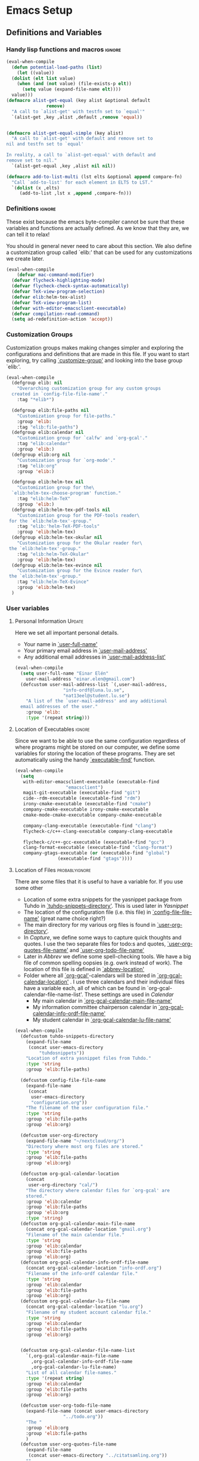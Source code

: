 #+AUTHOR: Einar Elén
#+EMAIL: einar.elen@gmail.com
#+OPTIONS: toc:3 html5-fancy org-html-preamble:nil
#+HTML_DOCTYPE_HTML5: t
#+PROPERTY: header-args :tangle yes
#+STARTUP: noinlineimages
* Emacs Setup
** Definitions and Variables
*** Handy lisp functions and macros                                :ignore:
#+BEGIN_SRC emacs-lisp 
  (eval-when-compile
    (defun potential-load-paths (list)
      (let ((value))
	(dolist (elt list value)
	  (when (and (not value) (file-exists-p elt))
	    (setq value (expand-file-name elt))))
	value)))
  (defmacro alist-get-equal (key alist &optional default
				 remove)
    "A call to `alist-get' with testfn set to `equal'"
    `(alist-get ,key ,alist ,default ,remove 'equal))


  (defmacro alist-get-equal-simple (key alist)
    "A call to `alist-get' with default and remove set to
  nil and testfn set to `equal'

  In reality, a call to `alist-get-equal' with default and
  remove set to nil."
    `(alist-get-equal ,key ,alist nil nil))

  (defmacro add-to-list-multi (lst elts &optional append compare-fn)
    "Call `add-to-list' for each element in ELTS to LST."
    `(dolist (x ,elts)
       (add-to-list ,lst x ,append ,compare-fn)))

#+END_SRC
*** Definitions                                                   :ignore:
These exist because the emacs byte-compiler cannot be sure
that these variables and functions are actually defined. As
we know that they are, we can tell it to relax!

You should in general never need to care about this
section. We also define a customization group called `elib:'
that can be used for any customizations we create later.

#+BEGIN_SRC emacs-lisp 
(eval-when-compile
    (defvar mac-command-modifier)
  (defvar flycheck-highlighting-mode)
  (defvar flycheck-check-syntax-automatically)
  (defvar TeX-view-program-selection)
  (defvar elib:helm-tex-alist)
  (defvar TeX-view-program-list)
  (defvar with-editor-emacsclient-executable)
  (defvar compilation-read-command)
  (setq ad-redefinition-action 'accept))
#+END_SRC
*** Customization Groups
Customization groups makes making changes simpler and
exploring the configurations and definitions that are made
in this file. If you want to start exploring, try calling
[[elisp:(find-function 'customize-group)][`customize-group']] and looking into the base group `elib:'.

#+BEGIN_SRC emacs-lisp
  (eval-when-compile
    (defgroup elib: nil
      "Overarching customization group for any custom groups
    created in `config-file-file-name'."
      :tag "*elib*")

    (defgroup elib:file-paths nil
      "Customization group for file-paths."
      :group 'elib:
      :tag "elib:file-paths")
    (defgroup elib:calendar nil
      "Customization group for `calfw' and `org-gcal'."
      :tag "elib:calendar"
      :group 'elib:)
    (defgroup elib:org nil
      "Customization group for `org-mode'."
      :tag "elib:org"
      :group 'elib:)

    (defgroup elib:helm-tex nil
      "Customization group for the\
    `elib:helm-tex-choose-program' function."
      :tag "elib:helm-TeX"
      :group 'elib:)
    (defgroup elib:helm-tex-pdf-tools nil
      "Customization group for the PDF-tools reader\
   for the `elib:helm-tex'-group."
      :tag "elib:'helm-TeX-PDF-tools"
      :group 'elib:helm-tex)
    (defgroup elib:helm-tex-okular nil
      "Customization group for the Okular reader for\
   the `elib:helm-tex'-group."
      :tag "elib:helm-TeX-Okular"
      :group 'elib:helm-tex)
    (defgroup elib:helm-tex-evince nil
      "Customization group for the Evince reader for\
   the `elib:helm-tex'-group."
      :tag "elib:helm-TeX-Evince"
      :group 'elib:helm-tex)
    )
#+END_SRC
*** User variables
**** Personal Information                                         :Update:

Here we set all important personal details.
- Your name in [[elisp:(find-variable 'user-full-name)][`user-full-name']]
- Your primary email address in [[elisp:(find-variable 'user-mail-address)][`user-mail-address']]
- Any additional email addresses in [[elisp:(find-variable 'user-mail-address-list)][`user-mail-address-list']]

#+BEGIN_SRC emacs-lisp
  (eval-when-compile
    (setq user-full-name "Einar Elén"
	  user-mail-address "einar.elen@gmail.com")
    (defcustom user-mail-address-list `(,user-mail-address,
					"info-ordf@luna.lu.se",
					"nat13eel@student.lu.se")
      "A list of the `user-mail-address' and any additional
    email addresses of the user."
      :group 'elib:
      :type '(repeat string)))
#+END_SRC
**** Location of Executables                                      :ignore:
Since we want to be able to use the same configuration
regardless of where programs might be stored on our
computer, we define some variables for storing the location
of these programs. They are set automatically using the
handy [[elisp:(find-function 'executable-find)][`executable-find']] function.
#+BEGIN_SRC emacs-lisp
  (eval-when-compile
    (setq
     with-editor-emacsclient-executable (executable-find
					 "emacsclient")
     magit-git-executable (executable-find "git")
     cide--rdm-executable (executable-find "rdm")
     irony-cmake-executable (executable-find "cmake")
     company-cmake-executable irony-cmake-executable
     cmake-mode-cmake-executable company-cmake-executable

     company-clang-executable (executable-find "clang")
     flycheck-c/c++-clang-executable company-clang-executable

     flycheck-c/c++-gcc-executable (executable-find "gcc")
     clang-format-executable (executable-find "clang-format")
     company-gtags-executable (or (executable-find "global")
				  (executable-find "gtags"))))
 #+END_SRC
**** Location of Files                                    :probablyignore:
There are some files that it is useful to have a variable
for. If you use some other
- Location of some extra snippets for the yasnippet package
  from Tuhdo in  [[elisp:(find-variable 'tuhdo-snippets-directory)][`tuhdo-snippets-directory']]. This is used
  later in [[*Yasnippet][Yasnippet]]
- The location of the configuration file (i.e. this file) in
  [[elisp:(find-variable 'config-file-file-name)][`config-file-file-name']] (great name choice right?)
- The main directory for my various org files is found in
  [[elisp:(find-variable 'user-org-directory)][`user-org-directory']].
- In [[*Capture][Capture]], we define some ways to capture quick thoughts
  and quotes. I use the two separate files for todo:s and
  quotes, [[elisp:(find-variable 'user-org-quotes-file-name)][`user-org-quotes-file-name']] and
  [[elisp:(find-variable 'user-org-todo-file-name)][`user-org-todo-file-name']]
- Later in [[*Abbrev][Abbrev]] we define some spell-checking tools. We
  have a big file of common spelling oopsies (e.g. owrk
  instead of work). The location of this file is defined in
  [[elisp:(find-variable 'abbrev-location)][`abbrev-location']]
- Folder where all [[elisp:(find-function 'org-gcal)][`org-gcal']]-calendars will be stored in
  [[elisp:(find-variable 'org-gcal-calendar-location)][`org-gcal-calendar-location']] . I use three calendars and
  their individual files have a variable each, all of which
  can be found in `org-gcal-calendar-file-name-list'. These
  settings are used in [[*Calendar][Calendar]]
  - My main calendar in [[elisp:(find-variable 'org-gcal-calendar-main-file-name)][`org-gcal-calendar-main-file-name']]
  - My information committee chairperson calendar in
    [[elisp:(find-variable 'org-gcal-calendar-info-ordf-file-name)][`org-gcal-calendar-info-ordf-file-name']]
  - My student calendar in [[elisp:(find-variable 'org-gcal-calendar-lu-file-name)][`org-gcal-calendar-lu-file-name']]
#+BEGIN_SRC emacs-lisp
(eval-when-compile
  (defcustom tuhdo-snippets-directory
    (expand-file-name
     (concat user-emacs-directory
	     "tuhdosnippets"))
    "Location of extra yasnippet files from Tuhdo."
    :type 'string
    :group 'elib:file-paths)

  (defcustom config-file-file-name
    (expand-file-name
     (concat
      user-emacs-directory
      "configuration.org"))
    "The filename of the user configuration file."
    :type 'string
    :group 'elib:file-paths
    :group 'elib:org)

  (defcustom user-org-directory
    (expand-file-name "~/nextcloud/org/")
    "Directory where most org files are stored."
    :type 'string
    :group 'elib:file-paths
    :group 'elib:org)

  (defcustom org-gcal-calendar-location
    (concat
     user-org-directory "cal/")
    "The directory where calendar files for `org-gcal' are
    stored."
    :group 'elib:calendar
    :group 'elib:file-paths
    :group 'elib:org
    :type 'string)
  (defcustom org-gcal-calendar-main-file-name
    (concat org-gcal-calendar-location "gmail.org")
    "Filename of the main calendar file."
    :type 'string
    :group 'elib:calendar
    :group 'elib:file-paths
    :group 'elib:org)
  (defcustom org-gcal-calendar-info-ordf-file-name
    (concat org-gcal-calendar-location "info-ordf.org")
    "Filename of the info-ordf calendar file."
    :type 'string
    :group 'elib:calendar
    :group 'elib:file-paths
    :group 'elib:org)
  (defcustom org-gcal-calendar-lu-file-name
    (concat org-gcal-calendar-location "lu.org")
    "Filename of my student account calendar file."
    :type 'string
    :group 'elib:calendar
    :group 'elib:file-paths
    :group 'elib:org)


  (defcustom org-gcal-calendar-file-name-list
    `(,org-gcal-calendar-main-file-name
      ,org-gcal-calendar-info-ordf-file-name
      ,org-gcal-calendar-lu-file-name)
    "List of all calendar file-names."
    :type '(repeat string)
    :group 'elib:calendar
    :group 'elib:file-paths
    :group 'elib:org)

  (defcustom user-org-todo-file-name
    (expand-file-name (concat user-emacs-directory
			      "../todo.org"))
    "The "
    :group 'elib:org
    :group 'elib:file-paths
    )
  (defcustom user-org-quotes-file-name
    (expand-file-name
     (concat user-emacs-directory "../citatsamling.org"))
    ""
    :group 'elib:org
    :group 'elib:file-paths
    )
  (defcustom abbrev-location (expand-file-name ".abbrev_defs" user-emacs-directory)
    ""
    :group 'abbrev
    :group 'elib:file-paths
    )
  )
#+END_SRC


**** Load Paths                                           :probablyignore:

***** TODO Create the script to install all of the packages
Most programs are installed using emacs package manager and
we do not need to tell it anything about where to find the
lisp-code for the package. Some packages might be installed
by your operating system (in my case, asymptote) or manually
(in my case, mu4e). If you use these packages you might need
to install them specially. I have written a script for
installing these packages which can check out if you want in
[[elisp:(find-variable 'load-path-script-location)][`load-path-script-location']].

The load-paths are defined using the handy little macro
[[elisp:(find-function 'potential-load-paths)][`potential-load-paths']] which takes a list of potential paths
and returns the full file-name of the first one that exists
on the file-system.

The packages and their load-paths are:
- [[*Mu4e][Mu4e]] is an email-reader in emacs. I compile mu4e from
  source and have to add the load-path manually. The
  load-path variable is [[elisp:(find-variable 'elib:mu4e-load-path)][`elib:mu4e-load-path']].
- In [[*Calendar][Calendar]], I use the package [[elisp:(find-variable 'org-gcal)][`org-gcal']] to synchronise
  google calendar with my org-mode calendar files. Sadly,
  there is a bug which prevents you from using more than one
  calendar. There is a solution which someone has tried to
  get into the main package but at the moment it isn't
  there. I therefore use a patched version of the package
  which I have to install manually. The load-path variable
  is [[elisp:(find-variable 'elib:org-gcal-load-path)][`elib:org-gcal-load-path']].
- [[*Rtags][Rtags]] is an incredibly powerful tool for handling code. I
  used to install this manually but since Fedora 28 (I
  think?) there is an operating system which provides
  it. The load-path is defined in [[elisp:(find-variable 'elib:rtags-load-path)][`elib:rtags-load-path']].
- I often use the programming language [[https://en.wikipedia.org/wiki/Asymptote_(vector_graphics_language)][Asymptote]] to generate
  vector graphics for graphs. It comes with great
  integration into Emacs and is designed to be used with
  [[*LaTeX/AUCTeX][LaTeX]] and I install it together with the other AUCTeX
  features. I install asymptote through my operating system
  package manager and add the load-path for its lisp-code
  using the variable [[elisp:(find-variable 'elib:asymptote-load-path)][`elib:asymptote-load-path']].

#+BEGIN_SRC emacs-lisp
(eval-when-compile
  (defvar load-path-script-location
    (expand-file-name (concat user-emacs-directory "special-packages.el")))
  (defvar elib:org-gcal-load-path (expand-file-name "~/src/org-gcal/"))
  (defvar elib:rtags-load-path
    (potential-load-paths
     `("/usr/share/emacs/site-lisp/rtags/rtags.el"
       ,(concat user-emacs-directory
               "../src/rtags/src/"))))
  (defvar elib:mu4e-load-path
    (potential-load-paths
     '("/usr/local/share/emacs/site-lisp/mu4e"
       "/usr/local/share/emacs/site-lisp/mu/mu4e"
       "~/.emacs.d/mu4e")))
  (defvar elib:asymptote-load-path
    (potential-load-paths '("/usr/share/asymptote/"))))
#+END_SRC
**** TeX Viewers                                                  :ignore:
AUCTeX is great but one weird thing about is that it only
allows you to chose one program to use for viewing your pdf:s
you create. I have created a little [[*Helm][Helm]]-program which lets
you switch between viewers.
The function is called [[elisp:(find-function
'elib:helm-tex-choose-program)][`elib:helm-tex-choose-program']]
and in [[*LaTeX/AUCTeX][LaTeX/AUCTeX]] we bind it to "C-c v"
in [[elisp:(find-function 'LaTeX-mode)][`LaTeX-mode']]. I used
this to learn a bit more about the customization features of
emacs so it is definitely more complicated than what is
strictly necessary.


You should not need to modify any of these variables but
feel free to study them and come with suggestions of how to
do it in a more proper way if you like. If you wish to add
some other program as a pdf-reader than the ones listed in
[[elisp:(find-variable 'elib:helm-tex-alist)][`elib:helm-tex-alist']].

You can also customize my settings through the group
`elib:helm-tex'.

#+BEGIN_SRC emacs-lisp
(eval-when-compile
  (require 'helm)
  (eval-after-load "tex"
    '(eval-after-load "helm"
       '(progn
#+END_SRC
***** Evince
Here we define everything necessary for the evince
pdf-reader (i.e. the default pdf-reader for the GNOME
desktop environment).

The variables you can customize in the
`elib:helm-tex-evince'-subgroup are
- [[elisp:(find-variable 'elib:helm-tex-evince-human-readable)][`elib:helm-tex-evince-human-readable']]
- [[elisp:(find-variable 'elib:helm-tex-evince)][`elib:helm-tex-evince']]

#+BEGIN_SRC emacs-lisp


(defcustom elib:helm-tex-evince-human-readable
  "Evince"
  "Human readable name for the Evince PDF viewer."
  :type 'string
  :group 'elib:helm-tex-evince)


(defcustom elib:helm-tex-evince
  `((output-pdf ,elib:helm-tex-evince-human-readable)
    (,elib:helm-tex-evince-human-readable
     TeX-evince-sync-view
     "evince"
     ))
  "Settings for the Evince viewer. Consists of two\
 lists:\n
The first list consisting of the symbol corresponding the
output type defined in `TeX-view-predicate-list' or
`TeX-view-predicate-list-builtin' (PDF) and a human readable
string. The format is for `tex-view-program-selection'
variable.\n

The second list consisting of a human readable string, and
one of the following:

- A string corresponding to a command line to be run as a
process
- An elisp function to execute through `TeX-command-master'
- An elisp function to execute through `TeX-command-master'
and a list of strings with arguments to the function (I
think?).

The format is for `TeX-view-program-list'. The format is
well non-well documented there."
  :type
  '(list
    (list symbol string)
    (list string
          (choice (repeat string)
                  function
                  (list function (repeat
                                  string))
                  (list string
                        (list symbol
                              (choice
                               string
                               (repeat string)
                               ))))
          sexp))
  :group 'elib:helm-tex-evince)

#+END_SRC
***** Okular
Here we define everything necessary for the Okular
pdf-reader (i.e. the default pdf-reader for the KDE desktop
environment).

The variables you can customize in the
`elib:helm-tex-okular'-subgroup are
- [[elisp:(find-variable 'elib:helm-tex-okular-human-readable)][`elib:helm-tex-okular-human-readable']]
- [[elisp:(find-variable 'elib:helm-tex-okular)][`elib:helm-tex-okular']]

#+BEGIN_SRC emacs-lisp
(defcustom elib:helm-tex-okular-human-readable
  "Okular"
  "Human readable name for the Okular PDF viewer."
  :type 'string
  :group 'elib:helm-tex-okular)

(defcustom elib:helm-tex-okular
  `((output-pdf ,elib:helm-tex-okular-human-readable)
    (,elib:helm-tex-okular-human-readable
     ("okular --unique %o"
      (mode-io-correlate "#src:%n%a"))
     "okular"))
  ;; elib:helm-tex-okular
  ;; TeX-view-program-list-builtin
  "Settings for the Okular viewer. Consists of two\
 lists:\n
The first list consisting of the symbol corresponding the
output type defined in `TeX-view-predicate-list' or
`TeX-view-predicate-list-builtin' (PDF) and a human readable
string. The format is for `tex-view-program-selection'
variable.\n

The second list consisting of a human readable string, and
one of the following:

- A string corresponding to a command line to be run as a
process
- An elisp function to execute through `TeX-command-master'
- An elisp function to execute through `TeX-command-master'
and a list of strings with arguments to the function (I
think?).

The format is for `TeX-view-program-list'. The format is
well non-well documented there."
  :type
  '(list
    (list symbol string)
    (list string
          (choice (repeat string)
                  function
                  (list function (repeat
                                  string))
                  (list string
                        (list symbol
                              (choice
                               string
                               (repeat string)
                               ))))
          sexp))
  :group 'elib:helm-tex-okular)



#+END_SRC
***** PDF-Tools
Here we define everything necessary for PDF-tools, the pdf
viewer that we install over in [[*PDF-Handling][PDF-Handling]]. Unlike evince
and okular, pdf-tools is displaying within emacs which means
you have access to all the powers that emacs entails.

The variables you can customize in the
`elib:helm-tex-pdf-tools'-subgroup are
- [[elisp:(find-variable 'elib:helm-tex-pdf-tools-human-readable)][`elib:helm-tex-pdf-tools-human-readable']]
- [[elisp:(find-variable 'elib:helm-tex-pdf-tools)][`elib:helm-tex-pdf-tools']]

#+BEGIN_SRC emacs-lisp 
(defcustom elib:helm-tex-pdf-tools-human-readable
  "PDF-tools"
  "Human readable name for the PDF-tools PDF viewer."
  :type 'string
  :group 'elib:helm-tex-pdf-tools)

(defcustom elib:helm-tex-pdf-tools
  `((output-pdf ,elib:helm-tex-pdf-tools-human-readable)
    (,elib:helm-tex-pdf-tools-human-readable TeX-pdf-tools-sync-view))
  "Settings for the PDF-tools viewer. Consists of two\
 lists:\n
The first list consisting of the symbol corresponding the
output type defined in `TeX-view-predicate-list' or
`TeX-view-predicate-list-builtin' (PDF) and a human readable
string. The format is for `tex-view-program-selection'
variable.\n

The second list consisting of a human readable string, and
one of the following:

- A string corresponding to a command line to be run as a
process
- An elisp function to execute through `TeX-command-master'
- An elisp function to execute through `TeX-command-master'
and a list of strings with arguments to the function (I
think?).

The format is for `TeX-view-program-list'. The format is
well non-well documented there."
  :type
  '(list
    (list symbol string)
    (list string
          (choice (repeat string)
                  function
                  (list function (repeat
                                  string))
                  (list string
                        (list symbol
                              (choice
                               string
                               (repeat string)
                               ))))
          sexp))
  :group 'elib:helm-tex-pdf-tools)
#+END_SRC
***** Helm-TeX-View Selection
#+BEGIN_SRC emacs-lisp
(defcustom elib:helm-tex-sources
  (helm-build-sync-source
      "TeX View Selection"
    :candidates 'elib:helm-tex-candidates
    :action 'elib:helm-tex-set-variables
    :persistent-action 'elib:helm-tex-set-variables)
  "A `helm-sync-source' for TeX View Selection. You
  probably don't need to modify this."
  :type 'helm-source-sync
  :group 'elib:helm-tex)

(defun elib:helm-tex-choose-program ()
  (interactive)
  (helm :sources elib:helm-tex-sources :buffer
	"*elib:helm-tex-view*"))

(defun elib:helm-tex-set-variables (choice)
  (setf (alist-get 'output-pdf TeX-view-program-selection)
	(cdr (cadr (assoc choice
                          elib:helm-tex-alist)))))

(defcustom elib:helm-tex-candidates
  `(,elib:helm-tex-pdf-tools-human-readable
    ,elib:helm-tex-evince-human-readable
    ,elib:helm-tex-okular-human-readable)
  "List of human readable names for all pdf viewers to\
 choose from."
  :type '(repeat string)
  :group 'elib:helm-tex)

(defvar elib:helm-tex-alist
  `((,elib:helm-tex-pdf-tools-human-readable
     . ,elib:helm-tex-pdf-tools)
    (,elib:helm-tex-evince-human-readable
     . ,elib:helm-tex-evince)
    (,elib:helm-tex-okular-human-readable
     . ,elib:helm-tex-okular)))

(defvar elib:helm-tex-program-list
  (let ((value))
    (dolist (x elib:helm-tex-alist value)
      (add-to-list 'value (caddr x)))))

(add-to-list-multi 'TeX-view-program-list
		   elib:helm-tex-program-list)
#+END_SRC
#+BEGIN_SRC emacs-lisp
))))
#+END_SRC
** Improve Basic Emacs Experience
*** Configuration file
Creates a function called [[elisp:(find-function 'configuration-or-gtd-file)][`configuration-or-gtd-file']] which returns
you to this file and binds it to "<f8>" globally. When you
mess around a lot with
#+BEGIN_SRC emacs-lisp
(defun configuration-or-gtd-file(x)
  (interactive "p")
  (cond ((equal current-prefix-arg '(4))
         (find-file user-org-gtd-inbox))
        ((equal current-prefix-arg '(16))
         (find-file user-org-directory))
        (t
         (find-file config-file-file-name)
         )))

(global-set-key (kbd "<f8>") 'configuration-or-gtd-file)
#+END_SRC
*** Additional Settings
Disable scroll bar and toolbar, disable the keys that hide
emacs (they are easy to hit on accident which is /really/
annoying). Also, show column and line number of the cursor
in the modeline.
#+BEGIN_SRC emacs-lisp
;; Does not make sense in a terminal
(when (display-graphic-p)
  (scroll-bar-mode -1)
  (tool-bar-mode -1))
;; Way too easy to hit by accident
(global-unset-key (kbd "C-x C-z"))
(global-unset-key (kbd "C-z"))
(setq column-number-mode t
      line-number-mode t)
(global-visual-line-mode t)
(global-hl-line-mode t)
#+END_SRC
Flash the screen rather than making noise when complaining.
#+BEGIN_SRC emacs-lisp
(setq visible-bell t)
#+END_SRC
Show a clock!
#+BEGIN_SRC emacs-lisp
(display-time)
#+END_SRC
Always answer yes or no questions with just y or n, yes
or no is annoying to type...
#+BEGIN_SRC emacs-lisp
(defalias 'yes-or-no-p 'y-or-n-p)
#+END_SRC
Enable syntax highlighting in all modes where it is possible!
#+BEGIN_SRC emacs-lisp
(global-font-lock-mode t)
#+END_SRC
If we are using an emacs with native line-numbering, use it!
Otherwise, use nlinum for line-numbering.
#+BEGIN_SRC emacs-lisp
(if (boundp 'display-line-numbers)
    (global-display-line-numbers-mode t)
  (use-package nlinum
    :defer 3
    :preface
    (defun disable-nlinum-mode-hook () (nlinum-mode -1))
    :config
    (global-nlinum-mode t)


    (add-hook 'pdf-view-mode-hook 'disable-nlinum-mode-hook)))
#+END_SRC

Other stuff which may or may not work...
#+BEGIN_SRC emacs-lisp
(use-package tramp
  :config
  (setq tramp-default-method "ssh"))
(setq backup-directory-alist `((".*" . ,temporary-file-directory))
      auto-save-file-name-transforms `((".*" ,temporary-file-directory t))
      backup-by-copying t    ;; Don't delink hard-links
      version-control t      ;; use version numbers on backups
      delete-old-versions t  ;; Automatically delete excess backups
      kept-new-versions 20   ;; how many of the newest versions to keep
      kept-old-versions 5    ;; and how many of the old
      )

(setq ;gc-cons-threshold 100000000
 inhibit-startup-message nil
 history-length t
 history-delete-duplicates t
 version-control t
 x-stretch-cursor nil)
(setq-default
 fill-column 60
 cursor-type 'hbar)
(setq mac-command-modifier 'meta)
#+END_SRC
*** Window Management
		Winner allows you to restore previous window
		configurations and jump around in the window
		configuration history using C-c <left> and C-c <right>
		(the arrow keys).

		Try it out by typing C-x 3, C-x o, C-x b (choose some
		buffer) and then C-c <left> twice to get back! Then try
		C-c <right> once and C-c <left again to return!


		#+BEGIN_SRC emacs-lisp
			(use-package winner
	                  :bind (("C-c <left>" . winner-undo)
				 ("C-c <right>" . winner-redo))
	                  :config
	                  (winner-mode t))
			;; (use-package switch-window
			;;   :defer 2
			;;   :bind (("C-x o" . switch-window)))
			;;
#+END_SRC

**** Clipmon
		Clipmon tries to help emacs synchronize copies and
		pastes between emacs and the rest of your operating
		system.
#+BEGIN_SRC emacs-lisp
(use-package clipmon
  :defer 1
  :config (setq clipmon-autoinsert-timeout nil
		clipmon-autoinsert-sound nil
		clipmon-autoinsert-color nil
		clipmon-transform-suffix nil)
  (clipmon-mode))
			#+END_SRC
****  Windmove
Windmove keybindings allows you to switch between your
windows with shift + arrow keys which can be handy when
you're tired.
			#+BEGIN_SRC emacs-lisp
(use-package windmove
  :after org
  :hook ((org-shiftup-final-hook . windmove-up)
         (org-shiftdown-final-hook . windmove-down)
         (org-shiftleft-final-hook . windmove-left)
         (org-shiftright-final-hook . windmove-right))
  :config
  (windmove-default-keybindings))


		 #+END_SRC
**** Zygospore
		 Zygospore replaces the default kill all other windows with
		 a version which lets you go back if you use it again.
		 #+BEGIN_SRC emacs-lisp

			 (use-package zygospore
	 :bind (("C-x 1" . zygospore-toggle-delete-other-windows)))
		 #+END_SRC
**** Help window management
		 By default help windows don't put you in them
		 immediately, I'd rather they did so they can be killed
		 quickly after reading.
		 #+BEGIN_SRC emacs-lisp
		 (setq help-window-select t)
		 #+END_SRC


*** Hydra
Hydra is a package which allows fancy keyboard bindings. The
		only one which currently exists is C-M-o for
		window 	management.
#+BEGIN_SRC emacs-lisp
(use-package hydra
  :commands (hydra-add-font-lock
	     hydra-default-pre hydra-keyboard-quit
	     hydra--call-interactively-remap-maybe
	     hydra-show-hint hydra-set-transient-map)
  :config
  (hydra-add-font-lock)
  (use-package ace-window)
  (use-package transpose-frame)
  (use-package default-text-scale
    :config
    (default-text-scale-mode t))
  (defhydra hydra-window ()
    "Window management"
    ("a" windmove-left)
    ("s" windmove-down)
    ("d" windmove-right)
    ("w" windmove-up)
    ("3" (lambda ()
	   (interactive)
	   (split-window-right)
	   (windmove-right))
     "Vertical")
    ("2" (lambda ()
	   (interactive)
	   (split-window-below)
	   (windmove-down))
     "Horizontal")
    ("t" transpose-frame "'")
    ("1" delete-other-windows "Delete All" :color blue)
    ("A" ace-window "Ace")
    ("S" ace-swap-window "Swap")
    ("k" ace-delete-window "Kill")
    ("i" ace-delete-other-windows "Ace-max")
    ("b" helm-mini "Buffers")
    ("q" nil "cancel" :color blue)
    ("M-t" text-scale-decrease "Local Text Scale--")
    ("C-t" text-scale-increase
     "Local Text Scale++")
    ("C-f" default-text-scale-increase
     "Global Text Scale++")
    ("M-f" default-text-scale-decrease "Global Text Scale--"))

  (eval-after-load "flyspell"
    (defhydra hydra-spelling (:color blue)
      "
  ^
  ^Spelling^          ^Errors^            ^Checker^
  ^────────^──────────^──────^────────────^───────^───────
  _q_ quit            _<_ previous        _c_ correction
  ^^                  _>_ next            _d_ dictionary
  ^^                  _f_ check           _m_ mode
  ^^                  ^^                  ^^
  "
      ("q" nil)
      ("<" flyspell-correct-previous :color pink)
      (">" flyspell-correct-next :color pink)
      ("c" ispell)
      ("d" ispell-change-dictionary)
      ("f" flyspell-buffer)
      ("m" flyspell-mode))
    )
  :bind (("C-M-o" . hydra-window/body)
         ("C-M-s" . hydra-spelling/body)))


#+END_SRC

*** Mac-specific stuff
Add latex, bash, and much more support because they are in
weird places on Mac OS systems.  Because why wouldn't they
be.
#+BEGIN_SRC emacs-lisp
(if (equal system-type 'darwin)
		(progn (add-to-list 'exec-path "/usr/local/bin/")
					 (add-to-list 'exec-path "/Library/TeX/texbin/pdflatex")
					 (setenv "PATH" (concat "/usr/local/bin:/Library/TeX/texbin/:" (getenv "PATH")))))
#+END_SRC
*** Fonts
#+BEGIN_SRC emacs-lisp
;; (set-frame-font )
;; (find-font )
;; (find-font "Source Code Pro")
;; (member "Source Code Pro" (font-family-list))
;; (set-face-attribute 'default nil
;; 		    :family "Source Code Pro"
;;                     ;; :family "Garamond"
;;                     ;; :family "Computer Modern Typewriter"
;;                     ;; :family "Computer Modern TT"
;;                     ;; :family "DejaVu Sans Mono"
;;                     ;; :family "Inconsolata"
;;                     ;; :family "Terminus"
;; 		    :height 110
;; 		    :weight 'normal
;; 		    :width 'normal)
;; (find-font (describe-font (font-spec :family "Source Code Pro")))
;; (font-family-list)
#+END_SRC
*** Restarting Emacs
#+BEGIN_SRC emacs-lisp
(use-package restart-emacs)
#+END_SRC
** Looks/Themes
*** Basic Configuration
Adds colouring for variables in programming languages. Sets
the starting buffer to this file.
#+BEGIN_SRC emacs-lisp
  (setq initial-buffer-choice (concat user-emacs-directory "configuration.org"))

  (use-package color-identifiers-mode
    :diminish color-identifiers-mode
    :defer 4
    :config
    (global-color-identifiers-mode t))

#+END_SRC
** Text Editing
Everything in here is essentially from [[http://tuhdo.github.io][tuhdo]] and most of it
is sane by default. Check out the individual packages in his
C/C++ tutorial!
*** Basic
#+BEGIN_SRC emacs-lisp
  (setq global-mark-ring-max 5000
	mark-ring-max 5000
	mode-require-final-newline t
	tab-width 2
	kill-ring-max 5000
	kill-whole-line t)
  (setq-default indent-tabs-mode nil
		indent-tabs-mode nil)
  (set-terminal-coding-system 'utf-8)
  (set-keyboard-coding-system 'utf-8)
  (set-language-environment "UTF-8")
  (prefer-coding-system 'utf-8)
  ;; Not sure if i want this feature, it causes you to delete
  ;; things in selection if you start writing much like on
  ;; most operating systems.
  ;; (delete-selection-mode t)

  ;; (add-hook 'sh-mode-hook (lambda ()
  ;;    k                      (setq
  ;;                          tab-width
  ;;                          4)))

  ;; (use-package simple
  ;;   :ensure nil
  ;;   :hook
  ;;   ((prog-mode)
  ;;    . auto-fill-mode))

  ;; (use-package refill :hook ((text-mode org-mode) ))





  (use-package
    whitespace
    :config (add-hook
	     'diff-mode-hook
	     (lambda ()
	       (setq-local
		whitespace-style
		'(face
		  tabs
		  tab-mark
		  spaces
		  space-mark
		  trailing
		  indentation::space
		  indentation::tab
		  newline
		  newline-mark))
	       (whitespace-mode 1)))
    (global-set-key
     (kbd "C-c w")
     'whitespace-mode))
  ;;(use-package diff-mode)
  ;;(add-hook 'prog-mode-hook (lambda () (interactive) (setq
  ;;                          show-trailing-whitespace 1)))

  ;; (add-hook 'text-mode-hook 'auto-fill-mode)
 #+END_SRC
*** Keybindings
Disable certain keybindings that are often clicked by
mistake. Add keybinding for compilation (F5) and for
capitalising (M-c).

#+BEGIN_SRC emacs-lisp
  (global-set-key (kbd "RET") 'newline-and-indent)
  (global-set-key (kbd "C-<down-mouse-1>") 'ignore)
  (global-set-key (kbd "C-<down-mouse-2>") 'ignore)
  (global-set-key (kbd "C-<down-mouse-3>") 'ignore)
  (global-set-key (kbd "C-<mouse-1>")
                  'ignore)

  (global-set-key (kbd "C-<mouse-2>") 'ignore)

  (global-set-key (kbd "C-<mouse-3>") 'ignore)

  (global-set-key (kbd "M-c") 'capitalize-dwim)

  (global-set-key (kbd "<f5>")
                  (lambda () (interactive)
                    (setq-local compilation-read-command nil)
                    (call-interactively 'compile)))
#+END_SRC
*** Packages
**** Rainbow Delimiters
Rainbow delimiters highlights braces, brackets, and their
friends.

#+BEGIN_SRC emacs-lisp
(use-package rainbow-delimiters
  :hook (prog-mode . rainbow-delimiters-mode-enable))
#+END_SRC
**** Aggressive Indentation
Tries to keep your indentation in check by, being aggressive
about it. It is related to electric-indent-mode but is, more
aggressive.

#+BEGIN_SRC emacs-lisp
(use-package aggressive-indent
  :config
  (global-aggressive-indent-mode t))
#+END_SRC
**** Which-key
Which-key gives you suggestions if you have started a key
combination but stopped. Real handy.
#+BEGIN_SRC emacs-lisp
(use-package which-key
  :ensure t
  :diminish which-key-mode
  :hook (after-init . which-key-mode))
#+END_SRC
**** Volatile Highlights
Briefly highlights changes to the buffer for things like
pasting.
#+BEGIN_SRC emacs-lisp
(use-package volatile-highlights
  :diminish volatile-highlights-mode
  :config
  (volatile-highlights-mode t))
#+END_SRC
**** Dtrt-Indent
Guess indentation for many newly opened files based on what
is already in them.
#+BEGIN_SRC emacs-lisp
(use-package dtrt-indent
  :defer 2
  :config
  (dtrt-indent-mode t)
  (setq dtrt-indent-verbosity 0))
#+END_SRC
**** Whitespace Butler
Whitespace butler kills useless whitespace when you aren't
doing anything else.
#+BEGIN_SRC emacs-lisp
(use-package ws-butler
  :hook ((prog-mode org-mode text-mode fundamental-mode) . ws-butler-mode)
  :diminish ws-butler-mode)
  #+END_SRC
**** Undo Tree
Makes undoing really fancy with a tree. Try it with C-x u.
#+BEGIN_SRC emacs-lisp
(use-package undo-tree
  :diminish undo-tree-mode
  :bind (("C-x u" . undo-tree-visualize))
  :config
  (global-undo-tree-mode)
  (setq undo-tree-visualizer-timestamps nil
	undo-tree-visualizer-diff t))
#+END_SRC
**** Smartparens
Smartparens makes working with pairs of things such as
parentheses simple. It keeps you from messing them up which
is neat.
#+BEGIN_SRC emacs-lisp
(use-package smartparens
  :diminish smartparens-mode
  :defer 2
  :commands sp-pair
  :hook ((org-mode text-mode TeX-mode c-mode-common)
         . smartparens-mode)
  :config
  (require 'smartparens-config)
  (sp-pair "\\[" "\\]")
  (setq ;; sp-base-key-bindings 'paredit
   sp-autoskip-closing-pair 'always
   sp-hybrid-kill-entire-symbol nil)
  (smartparens-strict-mode)
  ;; (sp-use-paredit-bindings)
  ;; (smartparens-global-mode t)
  :bind (:map smartparens-mode-map (("M-<down>" . nil)
				    ("M-<up>" . nil))))
#+END_SRC
**** Comment-dwim-2
Lets you comment out stuff in more cleaver ways than
default. Dwim stands for do what i mean.
#+BEGIN_SRC emacs-lisp
(use-package comment-dwim-2
  :bind (("M-;" . comment-dwim-2)))
#+END_SRC
**** Anzu
Anzu makes the regular query and replace function much more
useful.
#+BEGIN_SRC emacs-lisp
(use-package anzu
  :diminish anzu-mode
  :config
  (global-anzu-mode t)
  :bind (("M-%" . anzu-query-replace)
	 ("C-M-%" . anzu-query-replace-regexp)))
#+END_SRC
**** Iedit
This is really cool. Mark a section and edit all occurrences
of the section.
#+BEGIN_SRC emacs-lisp
(use-package iedit
  :config
  (setq iedit-toggle-key-default nil)
  :bind (("C-M-;" . iedit-mode)))
#+END_SRC
**** Customized Functions (Mainly From Prelude)
#+BEGIN_SRC emacs-lisp
(defun prelude-move-beginning-of-line (arg)
  "Move point back to indentation of beginning of line. Move
  point to the first non-whitespace character on this line. If
  point is already there, move to the beginning of the
  line. Effectively toggle between the first non-whitespace
  character and the beginning of the line.

If ARG is not nil or 1, move forward ARG - 1 lines first. If
point reaches the beginning or end of the buffer, stop
there."


  (interactive "^p")
  (setq arg (or arg 1))
  ;; Move lines first
  (when (/= arg 1)
    (let ((line-move-visual nil))
      (forward-line (1- arg))))
  (let ((orig-point (point)))
    (back-to-indentation)
    (when (= orig-point (point))
      (move-beginning-of-line 1))))

(global-set-key (kbd "C-a") 'prelude-move-beginning-of-line)
(defadvice kill-ring-save (before slick-copy activate compile)
  "When called interactively with no active region, copy a
single line instead."
  (interactive
   (if mark-active (list (region-beginning) (region-end))
     (message "Copied line")
     (list (line-beginning-position)
           (line-beginning-position 2)))))

(defadvice kill-region (before slick-cut activate compile)
  "When called interactively with no active region, kill a
  single line instead."
  (interactive
   (if mark-active (list (region-beginning) (region-end))
     (list (line-beginning-position)
           (line-beginning-position 2)))))
;; kill a line, including whitespace characters until next non-whitespace character
;; of next line
(defadvice kill-line (before check-position activate)
  (if (member major-mode
              '(emacs-lisp-mode scheme-mode lisp-mode
                                c-mode c++-mode objc-mode
                                latex-mode plain-tex-mode))
      (if (and (eolp) (not (bolp)))
          (progn (forward-char 1)
                 (just-one-space 0)
                 (backward-char 1)))))
;; taken from prelude-editor.el
;; automatically indenting yanked text if in programming-modes
(defvar yank-indent-modes
  '(LaTeX-mode TeX-mode)
  "Modes in which to indent regions that are yanked (or
  yank-popped). Only modes that don't derive from
  `prog-mode' should be listed here.")

(defvar yank-indent-blacklisted-modes
  '(python-mode slim-mode haml-mode)
  "Modes for which auto-indenting is suppressed.")

(defvar yank-advised-indent-threshold 1000
  "Threshold (# chars) over which indentation does not
  automatically occur.")

(defun yank-advised-indent-function (beg end)
  "Do indentation, as long as the region isn't too large."
  (if (<= (- end beg) yank-advised-indent-threshold)
      (indent-region beg end nil)))

(defadvice yank (after yank-indent activate)
  "If current mode is one of 'yank-indent-modes, indent
yanked text (with prefix arg don't indent)."

  (if (and (not (ad-get-arg 0))
           (not (member major-mode
                        yank-indent-blacklisted-modes))
           (or (derived-mode-p 'prog-mode)
               (member major-mode yank-indent-modes)))
      (let ((transient-mark-mode nil))
        (yank-advised-indent-function (region-beginning)
                                      (region-end)))))


(defadvice yank-pop (after yank-pop-indent activate)
  "If current mode is one of `yank-indent-modes', indent
yanked text (with prefix arg don't indent)."
  (when (and (not (ad-get-arg 0))
             (not (member major-mode
                          yank-indent-blacklisted-modes))
             (or (derived-mode-p 'prog-mode)
                 (member major-mode yank-indent-modes)))
    (let ((transient-mark-mode nil))
      (yank-advised-indent-function (region-beginning)
                                    (region-end)))))
;; prelude-core.el
(defun indent-buffer ()
  "Indent the currently visited buffer."
  (interactive)
  (indent-region (point-min) (point-max)))


;; prelude-editing.el
(defcustom prelude-indent-sensitive-modes
  '(coffee-mode python-mode slim-mode haml-mode yaml-mode)
  "Modes for which auto-indenting is suppressed."
  :type 'list
  :group 'prelude)

(defun indent-region-or-buffer ()
  "Indent a region if selected, otherwise the whole buffer."
  (interactive)
  (unless (member major-mode prelude-indent-sensitive-modes)
    (save-excursion
      (if (region-active-p)
          (progn
            (indent-region (region-beginning) (region-end))
            (message "Indented selected region."))
        (progn
          (indent-buffer)
          (message "Indented buffer.")))
      (whitespace-cleanup))))

(global-set-key (kbd "C-c i") 'indent-region-or-buffer)

;; add duplicate line function from Prelude
;; taken from prelude-core.el
(defun prelude-get-positions-of-line-or-region ()
  "Return positions (beg . end) of the current line or
region."
  (let (beg end)
    (if (and mark-active (> (point) (mark)))
        (exchange-point-and-mark))
    (setq beg (line-beginning-position))
    (if mark-active
        (exchange-point-and-mark))
    (setq end (line-end-position))
    (cons beg end)))

;; smart openline
(defun prelude-smart-open-line (arg)
  "Insert an empty line after the current line. Position the
cursor at its beginning, according to the current mode. With
a prefix ARG open line above the current line."
  (interactive "P")
  (if arg
      (prelude-smart-open-line-above)
    (progn
      (move-end-of-line nil)
      (newline-and-indent))))

(defun prelude-smart-open-line-above ()
  "Insert an empty line above the current line. Position the
cursor at it's beginning, according to the current mode."
  (interactive)
  (move-beginning-of-line nil)
  (newline-and-indent)
  (forward-line -1)
  (indent-according-to-mode))
(global-set-key (kbd "M-o") 'prelude-smart-open-line)
#+END_SRC

**** Avy
Avy provides an interesting way to find things in text. It
is the kind of thing that you definitely would be useful if
you got started but which I haven't really gotten started
with.
#+BEGIN_SRC emacs-lisp
(use-package avy
  :config
  (setq avy-all-windows nil)
  (use-package avy-zap
    :defer t)
  :bind (("C-:" . avy-goto-char)
	 ("C-;" . avy-goto-word-1)))
#+END_SRC
**** Dumb-Jump
Dumb jump tries to find variables and functions by simply
searching for the word in as many files as possible.
#+BEGIN_SRC emacs-lisp
(use-package dumb-jump
  :defer 2
  :diminish dumb-jump-mode
  :bind (("C-M-g" . dumb-jump-go)
	 ("C-M-p" . dumb-jump-back)
	 ("C-M-q" . dumb-jump-quick-look))
  :config
  (dumb-jump-mode t))
#+END_SRC

** PDF-Handling
The basic emacs pdf viewing utility, docview, is kind of
wonky. This installs a different utility, pdf-tools
which is wonderful! It does require some things
installed on your system to work (development version of
all of them)
- libpng
- libpoppler-glib, libpoppler-private
- imagemagick
- libz
- gcc, g++
- make
- automake
- autoconf

It is currently only enabled on linux, mac, and cygwin.
#+BEGIN_SRC emacs-lisp
  (use-package pdf-tools
    :mode ("\\.pdf\\'" . pdf-view-mode)
    :when (or (eq system-type 'gnu/linux)
              (eq system-type 'cygwin)
              (eq system-type 'darwin))
    :defer 2
    :config

    (setq-default pdf-view-display-size 'fit-page))
#+END_SRC

* Development/Writing
Again, visit [[http://tuhdo.github.io][tuhdo]] but check out the stuff about helm specifically!
** Project Management
*** Projectile
#+BEGIN_SRC emacs-lisp
(use-package projectile
  :hook (prog-mode . projectile-mode)
  :config
  (setq projectile-enable-caching t)
  :diminish projectile-mode)
#+END_SRC
*** Magit
#+BEGIN_SRC emacs-lisp
(when (not (string= system-type "windows-nt"))
  (use-package magit
    :commands magit-status
    :bind ("C-x g" . magit-status)
    :config)
  )
#+END_SRC
** Helm
Helm makes emacs a lot better.
*** Helm Gtags
#+BEGIN_SRC emacs-lisp
(use-package helm-gtags
  :when (executable-find "gtags")
  :hook ((dired-mode eshell-mode c-mode c++-mode java-mode asm-mode) . helm-gtags-mode)
  :config
  (setq
   helm-gtags-ignore-case t
   helm-gtags-auto-update t
   helm-gtags-use-input-at-cursor t
   helm-gtags-pulse-at-cursor t
   helm-gtags-prefix-key "\C-cg")
  (setq helm-gtags-prefix-key "\C-cg"))
#+END_SRC
*** Basic Configuration
#+BEGIN_SRC emacs-lisp
(use-package helm
  :functions helm-find-files
  :commands
  (helm-mode helm-M-x helm-show-kill-ring helm-mini
             helm-find helm-all-mark-rings
             helm-apropos helm-info-Emacs
             helm-locate-library helm-minibuffer-history
             helm-occur helm-wikipedia-suggest helm-register
             helm-etags-select helm-buffers-list helm-google
             helm-yas-complete helm-ag helm-grep-ag
             helm-elisp-show-help helm-command-prefix
             helm-locate helm-man-woman helm-autoresize-mode
             helm-descbinds-mode helm-themes helm-dash
             helm-multi-swoop-all
             helm-swoop-without-pre-input
             helm-swoop-from-isearch  helm-projectile
             helm-semantic helm-info-semantic)
  :diminish helm-mode
  :bind (("M-x" . helm-M-x)
	 ("M-y" . helm-show-kill-ring)
	 ("C-x b" . helm-mini)
	 ("C-x C-f" . helm-find-files)
	 ("C-h SPC" . helm-all-mark-rings)
	 :map help-map
	 ("C-f" . helm-apropos)
	 ("r" . helm-info-emacs)
	 ("C-l" . helm-locate-library)
	 :map minibuffer-local-map
	 ("M-p" . helm-minibuffer-history)
	 ("M-n" . helm-minibuffer-history)
	 :map helm-grep-mode-map
	 ("<return>" . helm-grep-mode-jump-other-window)
	 ("n" . helm-grep-mode-jump-other-window-forward)
	 ("p" . helm-grep-mode-jump-other-window-backward))
  :config
  (use-package helm-config
    :ensure nil)
  (helm-mode t)
  (use-package helm-files
    :ensure nil)
  (use-package helm-find
    :ensure nil)
  (use-package helm-command :ensure nil
    :config
    (setq helm-M-x-requires-pattern nil)
    (setq helm-M-x-fuzzy-match t))
  (use-package helm-grep
    :ensure nil)
  (global-set-key (kbd "C-c h") 'helm-command-prefix)
  (global-unset-key (kbd "C-x c"))
  (bind-key "C-c h o" #'helm-occur)
  (bind-key "C-c h C-c w" #'helm-wikipedia-suggest)
  (bind-key "C-c h x" #'helm-register)
  (define-key global-map [remap find-tag] 'helm-etags-select)
  (define-key global-map [remap list-buffers] 'helm-buffers-list)

  (use-package helm-google
    :config
    (when (executable-find "curl")
      (setq helm-net-prefer-curl t)))
  (use-package helm-c-yasnippet
    :after yasnippet
    :config
    (setq helm-yas-display-key-on-candidate t))
  (use-package helm-ag)
  (use-package helm-elisp
    :ensure nil
    :config
    (setq helm-apropos-fuzzy-match t))

  (use-package helm-locate
    :ensure nil
    :config
    (setq helm-locate-fuzzy-match t))
  (use-package helm-files
    :ensure nil
    :config
    (setq helm-ff-search-library-in-sexp t
	  helm-ff-file-name-history-use-recentf t
	  helm-ff-skip-boring-files t))
  (use-package helm-for-files
    :ensure nil)
  (setq helm-scroll-amount 4
	helm-split-window-inside-p t
	helm-input-idle-delay 0.01
	helm-candidate-number-limit 500
	helm-move-to-line-cycle-in-source t
	helm-buffers-fuzzy-matching t
        helm-recentf-fuzzy-match t)
  (add-to-list 'helm-sources-using-default-as-input 'helm-source-man-pages)
  ;; (add-hook 'eshell-mode-hook
  ;;           #'(lambda ()
  ;;               (define-key eshell-mode-map (kbd "M-l")  'helm-eshell-history)))
  (add-hook 'helm-goto-line-before-hook 'helm-save-current-pos-to-mark-ring)
  (helm-autoresize-mode t)
  (use-package helm-descbinds
    :config
    (helm-descbinds-mode t))
  (use-package helm-themes
    :commands helm-themes
    :bind (("<f10>" . helm-themes)))
  (use-package helm-dash)
  (use-package helm-rtags
    :after rtags
    :load-path elib:rtags-load-path
    :ensure nil
    :config
    (setq rtags-display-result-backend 'helm))
  (use-package helm-swoop
    :bind
    (("C-c s" . helm-multi-swoop-all)
     ("C-s" . helm-swoop-without-pre-input)
     ("C-r" . helm-swoop-without-pre-input)
     :map isearch-mode-map
     ("M-i" . helm-swoop-from-isearch))
    :commands
    (helm-swoop
     helm-multi-swoop
     helm-swoop-from-isearch
     helm-multi-swoop-all-from-helm-swoop)
    :config
    (global-set-key (kbd "C-c h s") 'helm-swoop)
    (define-key helm-swoop-map (kbd "M-i")
      'helm-multi-swoop-all-from-helm-swoop)
    (setq helm-multi-swoop-edit-save t
	  helm-swoop-split-with-multiple-windows t
	  helm-swoop-split-direction 'split-window-vertically
	  helm-swoop-speed-or-color t))
  (use-package helm-projectile
    :after (projectile)
    :config
    (helm-projectile-on)
    (setq projectile-completion-system 'helm)
    (setq projectile-indexing-method 'alien)))
#+END_SRC
** Elglot
An emacs language server protocol client. Kind of new.
Hopefully it gets useful in the future.
#+BEGIN_SRC emacs-lisp
(use-package eglot)
#+END_SRC
** Yasnippet
#+BEGIN_SRC emacs-lisp
(use-package yasnippet
  :init
  (defun start-yasnippet ()
    (interactive)
    (yas-minor-mode t))
  :commands yas-minor-mode
  :hook (((prog-mode TeX-mode) . start-yasnippet))
  :config
  (use-package yasnippet-snippets)
  (set 'yas-verbosity 1)
  (add-to-list 'yas-snippet-dirs tuhdo-snippets-directory))
#+END_SRC
** Terminal Usage
Create and use multiple terminals with multi-term. It is
pretty nifty.
#+BEGIN_SRC emacs-lisp
(use-package multi-term
  :bind (("<f6>" . multi-term-next)
	 ("C-<f6>" . multi-term)
	 :map term-raw-map
	 ("C-c C-j" . term-line-mode))
  :config
  (if (file-exists-p "/usr/bin/fish")
      (setq multi-term-program "/usr/bin/fish"))
  (when (require 'term nil t) ;; only if term can be loaded..
    (setq
     term-bind-key-alist
     (list
      (cons "C-c C-c" 'term-interrupt-subjob)
      (cons "C-p" 'previous-line)
      (cons "C-n" 'next-line)
      (cons "M-f" 'term-send-forward-word)
      (cons "M-b" 'term-send-backward-word)
      (cons "C-c C-j" 'term-line-mode)
      (cons "C-c C-k" 'term-char-mode)
      (cons "M-DEL" 'term-send-backward-kill-word)
      (cons "M-d" 'term-send-forward-kill-word)
      (cons "<C-left>" 'term-send-backward-word)
      (cons "<C-right>" 'term-send-forward-word)
      (cons "C-r" 'term-send-reverse-search-history)
      (cons "M-p" 'term-send-raw-meta)
      (cons "M-y" 'term-send-raw-meta)
      (cons "C-y" 'term-send-raw)))))
	 #+END_SRC
** LaTeX/AUCTeX
#+BEGIN_SRC emacs-lisp
(use-package tex
  :ensure auctex
  :mode (("\\.tex$" . TeX-mode))
  :defines TeX-run-TeX
  :bind (:map TeX-mode-map
	      ("C-c v" . elib:helm-tex-choose-program))


  :commands
  (TeX-revert-document-buffer
   TeX-command TeX-master-file)
  :config
  (setq TeX-source-correlate-start-server t)
  (add-hook 'LaTeX-mode-hook #'TeX-source-correlate-mode)
  (add-hook 'TeX-after-compilation-finished-functions #'TeX-revert-document-buffer)
  ;; (define-key TeX-mode-map (kbd "TAB") 'company-complete)
  ;; (define-key TeX-mode-map (kbd "TAB") 'company-complete)
  (use-package tex-buf :ensure nil)
  (use-package latex-preview-pane
    :config
    (setq TeX-save-query nil)
    (latex-preview-pane-enable))
  (setq doc-view-continuous t)
  (use-package preview-latex
    :disabled t
    :defer 1)
  (use-package asy-mode
    :after (tex tex-buf)
    :when (executable-find "asy")
    :ensure nil
    :load-path elib:asymptote-load-path
    :mode ("\\.asy\\'" . asy-mode)
    :init
    (autoload 'asy-mode "asy-mode.el" "Asymptote Major Mode" t)
    (autoload 'lasy-mode "asy-mode.el" "Hybrid Asymptote/LaTeX Major Mode" t)
    (autoload 'asy-insinuate-latex "asy-mode.el" "Asymptote Insinuate LaTeX" t)
    :config
    (defun run-asy-in-tex ()
      (interactive "")
      (TeX-command TeX-run-TeX (TeX-master-file nil nil nil) t)
      (save-window-excursion (compile "asy *.asy"))
      (TeX-command TeX-run-TeX (TeX-master-file nil nil nil) t)
      )
    (add-to-list 'TeX-command-list
		 '("Asymptote" "asy *.asy" TeX-run-TeX nil t :help "Run Asymptote")))
  (setq TeX-auto-save t)
  (setq TeX-parse-self t)
  (setq-default TeX-master nil))
	 #+END_SRC
** Company
 	#+BEGIN_SRC emacs-lisp
(use-package company
  :diminish company-mode
  :config
  (global-company-mode t)

  (setq company-idle-delay 0.1
	company-tooltip-idle-delay 0.1)
			;;; Back-ends
			;;; C/C++
  (use-package company-clang :ensure nil
    :config
    (setq
     company-clang-arguments
     (list "-std=c++1z" "-Wall" "-Werror"
	   "-Wpedantic -I./ -I./include/ -I../include/ -I../")))
  (use-package company-c-headers
    :after cc-mode
    :config
    ;; (define-key c-mode-map  [(tab)] 'company-complete)
    ;; (define-key c++-mode-map  [(tab)] 'company-complete)
    ;; (define-key c-mode-map (kbd "TAB") 'company-complete)
    ;; (define-key c++-mode-map (kbd "TAB") 'company-complete)
    (use-package semantic
      :commands semantic-gcc-setup
      :functions semantic-gcc-get-include-paths
      :config
      (semantic-gcc-setup)
      (dolist (name (semantic-gcc-get-include-paths "c++"))
	(add-to-list 'company-c-headers-path-system name)))
    (add-to-list 'company-backends 'company-c-headers))
  (use-package company-irony
    :after irony
    :hook (irony-mode . company-irony-setup-begin-commands)
    :config
    (use-package company-irony-c-headers
      :after company-c-headers
      :config
      (add-to-list 'company-backends '(company-irony-c-headers company-irony))))
  (use-package company-rtags
    :after rtags
    :load-path elib:rtags-load-path
    :ensure nil
    :when (executable-find "rdm")
    :config
    (setq rtags-completions-enabled t)
    (add-to-list 'company-backends 'company-rtags))
			;;; TeX
  (use-package company-auctex
    :after tex
    :config
    (company-auctex-init))
			 ;;; Yasnippet
  (use-package company-yasnippet
    :ensure nil
    :after yasnippet
    :config
    (global-set-key (kbd "C-c y") 'company-yasnippet))
			;;; Elisp
  ;; (define-key emacs-lisp-mode-map (kbd "TAB") 'company-complete)
			;;; Generic
  ;; (define-key prog-mode-map (kbd "TAB") 'company-complete)
			;;; Config

  (when company-backends
    (progn
      (delete 'company-semantic company-backends))))
  #+END_SRC
** Flycheck
	 #+BEGIN_SRC emacs-lisp
(use-package flycheck
  :defer 2
  :init
  (defun disable-flycheck-temporarily ()
    "Disables flycheck in current buffer."
    (interactive)
    (flycheck-mode -1))
  :config
  (setq flycheck-idle-change-delay 0.1)
  (add-hook 'org-src-mode-hook
            'disable-flycheck-temporarily)
  (use-package flycheck-rtags
    :after rtags
    :load-path elib:rtags-load-path
    :ensure nil
    :hook (c-mode-common . another-flycheck-rtags-setup)
    :init
    (defun another-flycheck-rtags-setup ()
      (interactive)
      (flycheck-select-checker 'rtags)
      (setq-local flycheck-highlighting-mode nil)
      (setq-local flycheck-check-syntax-automatically nil)
      (rtags-enable-standard-keybindings)))
  (global-flycheck-mode t))
	 #+END_SRC
** Web Development
	 #+BEGIN_SRC emacs-lisp
(use-package web-mode
	:defer 2)
	 #+END_SRC
** C/C++
*** Basic Settings
#+BEGIN_SRC emacs-lisp
(use-package cc-mode
  :mode (("\\.c\\'" . c-mode)
         ("\\.h\\'" . c++-mode)
         ("\\.hpp\\'" . c++-mode)
         ("\\.hxx\\'" . c++-mode)
         ("\\.ii\\'" . c++-mode)
         ("\\.C\\'" . c++-mode)
         ("\\.cpp\\'" . c++-mode)
         ("\\.CPP\\'" . c++-mode)
         ("\\.c++\\'" . c++-mode)
         ("\\.cxx\\'" . c++-mode)
         ("\\.cc\\'" . c++-mode)
         ("\\.CC\\'" . c++-mode))
  :hook (c-mode-common . hs-minor-mode)
  :bind (:map c-mode-base-map
              ("C-c o" . ff-find-other-file))
  :config
  (setq c-default-style "stroustrup"))
		#+END_SRC
*** Debugging
		This is really cool. Try it with M-x gdb and choose the
		binary you want to debug.
		#+BEGIN_SRC emacs-lisp
(use-package gdb-mi
	:config
	(setq gdb-many-windows t
				gdb-show-main t))
		#+END_SRC
*** Packages
**** Irony Mode
		 #+BEGIN_SRC emacs-lisp
(use-package irony
  :after cc-mode
  :hook ((irony-mode . irony-cdb-autosetup-compile-options)
         (c-mode-common . irony-mode))

  )
		 #+END_SRC
**** Rtags
		 #+BEGIN_SRC emacs-lisp
(use-package rtags
  :after cc-mode
  :when (executable-find "rdm")
  :commands rtags-diagnostics
  :load-path elib:rtags-load-path
  :ensure nil
  :bind (:map c-mode-base-map
              ("M-." . rtags-find-symbol-at-point)
              ("M-," . rtags-location-stack-back)
              ("C-x ." . rtags-find-symbol))
  :hook (c-mode-common . rtags-start-process-unless-running)
  :config
  (setq rtags-completions-enabled t)
  (setq rtags-autostart-diagnostics t)
  (rtags-diagnostics))
		 #+END_SRC
**** Clang Format
		 #+BEGIN_SRC emacs-lisp
(use-package clang-format
  :after cc-mode
  :bind (:map
	 c-mode-map
	 ("C-c f" . clang-format-region)
	 ("C-c C-f" . clang-format-buffer)
	 :map c++-mode-map
	 ("C-c f" . clang-format-region)
	 ("C-c C-f" . clang-format-buffer)))
		 #+END_SRC

**** Cmake
		 #+BEGIN_SRC emacs-lisp
(use-package cmake-mode
  :defer t
  :config
  (use-package cmake-font-lock
    :defer t
    :hook (cmake-mode . cmake-font-lock-activate)
    :config
    (autoload 'cmake-font-lock-activate "cmake-font-lock" nil t)))
		 #+END_SRC
**** Meson

		 #+BEGIN_SRC emacs-lisp
(use-package meson-mode)
		 #+END_SRC
**** Cmake-ide
		 #+BEGIN_SRC emacs-lisp
(use-package cmake-ide
	:after rtags
	:config
	(cmake-ide-setup))
		 #+END_SRC
** Emacs Lisp
*** Elisp Development
#+BEGIN_SRC emacs-lisp
;; Key-bindings are
;; j lispy-down
;; k lispy-up
;; h lispy-left
;; l lipsy-right

;;
;; b special-lispy-back
;;   moves back in history for above commands

;;
;; s special-lispy-move-down
;; w special-lispy-move-up
;;

;;
;; > lispy-slurp
;; < lispy-barf
;; r lispy-raise
;;
;; C lispy-convolute
;; C-1 show function
;; C-2 show arguments

;;
;; e  evals
;; E evals and inserts
;; F/M-. jumps to symbol
;; D/M-, jumps back
;;
;; c clone

;;
;; i prettify code
;; xi cond -> if
;; xc if -> cond
;; xf flatten function or macro
;; xr eval and replace
;; xl defun -> lambda
;; xd lambda -> defun
;; O make code one-line
;; M make code multi-line
;;








(use-package
  lispy
  :hook ((inferior-emacs-lisp-mode
          ielm-mode
          lisp-mode
          lisp-interaction-mode
          emacs-lisp-mode) . lispy-mode))





;; (defvar lisp-modes '(emacs-lisp-mode
;; inferior-emacs-lisp-mode ielm-mode lisp-mode ;;
;; inferior-lisp-mode lisp-interaction-mode ;;
;; slime-repl-mode))

;; (defvar lisp-mode-hooks (mapcar (function (lambda (mode)
;;   (intern (concat (symbol-name mode) "-hook"))))
;;   lisp-modes)) (defsubst hook-into-modes (func &rest
;;   modes) (dolist (mode-hook modes) (add-hook mode-hook
;;   func))) (use-package info-look :commands
;;   info-lookup-add-help) (use-package lisp-mode :ensure
;;   nil :defer t :hook ((emacs-lisp-mode
;;   . disable-smartparens) (emacs-lisp-mode
;;   . enable-paredit)) :config (use-package paredit
;;   :commands paredit-mode :preface (defun
;;   disable-smartparens () (interactive) "Disables
;;   smartparens."  (turn-off-smartparens-mode)) (defun
;;   enable-paredit () (interactive) "Enables paredit."
;;   (paredit-mode t)) ) (use-package slime :after (company
;;   lisp-mode) :config (use-package elisp-slime-nav)
;;   (use-package slime-company))


;;   :preface
;;   (defun my-elisp-indent-or-complete (&optional arg)
;;     (interactive "p")
;;     (call-interactively 'lisp-indent-line)
;;     (unless (or (looking-back "\\s-*" 120) (bolp)
;; 		(not (looking-back "[-A-Za-z0-9_*+/=<>!?]+" 120)))
;;       (call-interactively 'lisp-complete-symbol)))
;;   ;; (defun my-lisp-indent-or-complete (&optional arg)
;;   ;;   (interactive "p")
;;   ;;   (if (or (looking-back "^\\s-*") (bolp))
;;   ;;       (call-interactively 'lisp-indent-line)
;;   ;;     (call-interactively 'slime-indent-and-complete-symbol)))
;;   (defun my-byte-recompile-file ()
;;     (save-excursion
;;       (byte-recompile-file buffer-file-name)))
;;   (defvar smile-mode nil)
;;   (defvar lisp-mode-initialized nil)
;;   (defun my-lisp-mode-hook ()
;;     (unless lisp-mode-initialized
;;       (setq lisp-mode-initialized t)
;;       (use-package redshank
;; 	:diminish redshank-mode)
;;       (use-package elisp-slime-nav
;; 	:disabled t
;; 	:diminish elisp-slime-nav-mode)
;;       (use-package edebug)
;;       (use-package eldoc
;; 	:diminish eldoc-mode
;; 	:commands eldoc-mode
;; 	:config
;; 	(use-package eldoc-extension
;; 	  :disabled t
;; 	  :defer t
;; 	  :init
;; 	  (add-hook 'emacs-lisp-mode-hook #'(lambda () (require 'eldoc-extension)) t))
;; 	(eldoc-add-command 'paredit-backward-delete 'paredit-close-round))
;;       (use-package cldoc
;; 	:ensure nil
;; 	:disabled t
;; 	:commands (cldoc-mode turn-on-cldoc-mode)
;; 	:diminish cldoc-mode)
;;       (use-package ert
;; 	:bind ("C-c e t" . ert-run-tests-interactively)
;; 	:config
;; 	(use-package el-mock))

;;       ;;(use-package buttercup
;;       ;;  :bind (("C-c b" . buttercup-run-at-point ))
;;       ;;  )
;;       (use-package elint
;; 	:commands 'elint-initialize
;; 	:preface
;; 	(defun elint-current-buffer ()
;; 	  (interactive)
;; 	  (elint-initialize)
;; 	  (elint-current-buffer))
;; 	:config
;; 	(add-to-list 'elint-standard-variables 'current-prefix-arg)
;; 	(add-to-list 'elint-standard-variables 'command-line-args-left)
;; 	(add-to-list 'elint-standard-variables 'buffer-file-coding-system)
;; 	(add-to-list 'elint-standard-variables 'emacs-major-version)
;; 	(add-to-list 'elint-standard-variables 'window-system))
;;       (use-package highlight-cl
;; 	:disabled t
;; 	:init
;; 	(mapc (function
;; 	       (lambda (mode-hook)
;; 		 (add-hook mode-hook 'highlight-cl-add-font-lock-keywords)))
;; 	      lisp-mode-hooks))

;;       (use-package testcover :commands
;; 	testcover-this-defun) (mapc (lambda (mode)
;; 	(info-lookup-add-help :mode mode :regexp "[^][()'\"
;; 	\t\n]+" :ignore-case t :doc-spec '(("(ansicl)Symbol
;; 	Index" nil nil nil)))) lisp-modes)) (auto-fill-mode
;; 	1) (when (featurep 'elisp-slime-nav-mode)
;; 	(elisp-slime-nav-mode 1)) (paredit-mode 1) (when
;; 	(featurep 'redshank-mode) (redshank-mode 1))
;; 	(local-set-key (kbd "<return>") 'paredit-newline)
;; 	(bind-key "<tab>" #'my-elisp-indent-or-complete
;; 	emacs-lisp-mode-map) (add-hook 'after-save-hook
;; 	'check-parens nil t) (unless (memq major-mode
;; 	'(emacs-lisp-mode inferior-emacs-lisp-mode
;; 	ielm-mode)) ;; (turn-on-cldoc-mode) ;; (bind-key
;; 	"M-q" #'slime-reindent-defun lisp-mode-map)
;; 	(bind-key "M-l" #'slime-selector lisp-mode-map)))
;; 	:init (apply #'hook-into-modes 'my-lisp-mode-hook
;; 	lisp-mode-hooks))
#+END_SRC

** Java
#+BEGIN_SRC emacs-lisp 
;; (defvar eclim-path (or (when (file-exists-p
;;                               "~/.eclipse/org.eclipse.platform_155965261_linux_gtk_x86_64/")
;;                          "~/.eclipse/org.eclipse.platform_155965261_linux_gtk_x86_64/")))
;; (use-package eclim
;;   :config
;;   (add-hook 'java-mode-hook 'eclim-mode)
;;   (setq eclim-executable (concat eclim-path "eclim"))
;;   (use-package eclimd
;;     :ensure nil)
;;   (use-package gradle-mode
;;     :config
;;     (add-hook 'java-mode-hook 'gradle-mode)
;;     )
;;   )

(use-package cider)

#+END_SRC
* Org Mode
** Basic Setup
	 #+BEGIN_SRC emacs-lisp
(defun re-parse-configurations ()
  "Re parse the main configuration file"
  (interactive)
  (org-babel-load-file config-file-file-name))
(use-package org
  :commands (org-mode org-babel-load-file org-babel-tangle-file)
  :preface
  (fset 'org-call-export-to-pdf
        (lambda (&optional arg) "Keyboard macro."
          (interactive "p")
          (kmacro-exec-ring-item '("lp" 0 "%d") arg)))
  (fset 'org-call-export-to-beamer
        (lambda (&optional arg) "Keyboard macro."
          (interactive "p")
          (kmacro-exec-ring-item
           (quote ("lP" 0
	           "%d")) arg)))
  :init
  (setq-default major-mode 'org-mode)
  (setq initial-major-mode 'org-mode)

  ;; Pressing enter on an org link follows the link
  (setq org-return-follows-link t)



  (defun hot-expand (str)
    "Expand org template."
    (insert str)
    (org-try-structure-completion))
  (defun org-self-insert-or-less ()
    (interactive)
    (if (looking-back "^")
        (hydra-org-template/body)
      (self-insert-command 1)))
  :config
  (use-package org-beautify-theme
    :disabled t)
  (setq org-pretty-entities t)
  (setq org-pretty-entities-include-sub-superscripts t)
  (setq org-startup-indented t)
  (setq org-export-async-init-file
        (expand-file-name
         (concat user-emacs-directory
                 "orginit.el"))
        org-export-in-background t
        org-export-async-debug nil)
  (use-package ox-latex
    :ensure nil
    :config
    (setq org-startup-with-latex-preview t))
  (use-package ox-twbs)

  (use-package ob
    :ensure nil
    :config
    (org-babel-do-load-languages
     'org-babel-load-languages
     '((C . t) (emacs-lisp . t) (python . t)
                                        ;(sh . t)
       (gnuplot . t))))

  (setq org-refile-targets nil)
  (setq org-src-preserve-indentation t)
  (setq org-src-tab-acts-natively t)
  (plist-put org-format-latex-options :scale 1.5)

  (setq org-default-notes-file user-org-todo-file-name
	org-use-fast-todo-selection t
	org-src-window-setup 'current-window)

  :bind (("\C-cl" . org-store-link)
	 ("\C-cb" . org-iswitchb)
	 :map org-mode-map
         ("<" . org-self-insert-or-less)
         ("C-c M-o" . org-toggle-link-display)
         ("S-<f5>" . org-call-export-to-pdf)
	 ;;("<f5>" . org-call-export-to-beamer)
	 ("C-c ." . org-time-stamp)
	 ("\M-\C-g" . org-plot/gnuplot)))


	 #+END_SRC
** Capture 
#+BEGIN_SRC emacs-lisp 
(defvar org-gtd-inbox (expand-file-name "~/nextcloud/org/inbox.org"))
(defvar user-org-gtd-inbox
  (expand-file-name
   (concat "~/nextcloud/org/inbox@"
           (replace-regexp-in-string
            "\n$" ""
            (shell-command-to-string "uname -n") )".org"  )))
(defvar user-org-gtd-file (expand-file-name "~/nextcloud/org/gtd.org"))
(defvar user-org-shopping-file (expand-file-name "~/nextcloud/org/shopping.org"))
(defvar user-org-tickler-file (expand-file-name "~/nextcloud/org/tickler.org"))
(defvar user-org-someday-file (expand-file-name "~/nextcloud/org/someday.org"))
;; (setq org-refile-targets `((,user-org-gtd-file :maxlevel . 3)
;;                            (,user-org-someday-file :level . 1)
;;                            (,user-org-tickler-file :maxlevel . 2)))

(defvar org-capture-quote-tempalate
  `("q" "Quote " entry (file ,user-org-quotes-file-name)
    "* %?\n%U\n   " :empty-lines 1))

(setq org-capture-event-template
      `("e" "Event" entry (file+headline ,user-org-gtd-inbox "Events")
        "* EVENT %i%? :event:\n" :empty-lines 1))



(defvar org-capture-tickler-template
  `("T" "Tickler" entry
    (file+headline user-org-tickler-file "Someday")
    "* %i%? \n %U"))

(defvar org-capture-stuff-to-buy-template
  `("b" "Buy" entry
    (file+headline
     ,user-org-shopping-file
     "Shopping")
    "* TODO Buy %i%? :shopping:"
    :empty-lines 1))

(defvar org-capture-todo-template
  `("t" "Todo [inbox]" entry
    (file+headline ,user-org-gtd-inbox "To do")
    "* TODO %i%?\n" :empty-lines 1))



(setq org-capture-templates nil)
(add-to-list-multi 'org-capture-templates
                   `(,org-capture-stuff-to-buy-template
                     ,org-capture-todo-template
                     ,org-capture-tickler-template
                     ,org-capture-quote-tempalate
                     ,org-capture-event-template
                     ))


(use-package org-capture
  :ensure nil
  :after org
  :commands org-capture
  :bind	 (("C-c c"  . org-capture))
  :config
  )
#+END_SRC
** Structure Templates
#+BEGIN_SRC emacs-lisp
(eval-after-load "hydra"
  (defhydra hydra-org-template (:color blue :hint nil)
    "
_c_enter          _q_uote          _L_aTeX:
_d_efn            _ex_ample        _th_eorem:
_ll_atex-snippet  _eq_uation       _l_atex:
_p_roof           _lh_eader        _n_amed equation:
_el_isp           _a_scii          _v_erse:
_I_NCLUDE         _s_rc            _H_TML:
_h_tml            _i_ndex          _A_SCII:
"
    ("s" (hot-expand "<s"))
    ("ex" (hot-expand "<ex"))
    ("d" (hot-expand "<dfn"))
    ("n" (hot-expand "<n"))
    ("lh" (hot-expand "<lh"))
    ("th" (hot-expand "<th"))
    ("ll" (hot-expand "<ll"))
    ("eq" (hot-expand "<eq"))
    ("p" (hot-expand "<p"))
    ("el" (hot-expand "<el"))
    ("q" (hot-expand "<q"))
    ("v" (hot-expand "<v"))
    ("c" (hot-expand "<c"))
    ("l" (hot-expand "<l"))
    ("h" (hot-expand "<h"))
    ("a" (hot-expand "<a"))
    ("L" (hot-expand "<L"))
    ("i" (hot-expand "<i"))
    ("I" (hot-expand "<I"))
    ("H" (hot-expand "<H"))
    ("A" (hot-expand "<A"))
    ("t" (hot-expand "<t"))
    ("<" self-insert-command "ins")
    ("o" nil "quit")))

(add-to-list-multi
 'org-structure-template-alist
 '(("la" "#+BEGIN_EXPORT latex\
 \n\\begin{align*}\n?\n\\end{align*}\n#+END_EXPORT")

   ("cc" "#+BEGIN_SRC C++ :flags -lginac -lcln -ldl :exports\
 none\n?\n#+END_SRC")

   ("el" "#+BEGIN_SRC emacs-lisp \n?\n#+END_SRC")
   ("eq" "\\begin{equation}\n?\n\\end{equation}\n")
   ("th" "#+begin_theorem\n?\n#+end_theorem\n")
   ("dfn" "\\begin{defn}{?}\n\n\\end{defn}")
   ("ex" "\\begin{exmp}?\n\n\\end{exmp}")
   ("lh"
    "#+LATEX_HEADER: \\usepackage{etex} \n#+OPTIONS: num:6\
   H:6\n")
   ("ll" "@@latex:?@@")
   ("p" "\\begin{prf}\n?\n\\end{prf}")
   ("n" "#+NAME:?\n#+BEGIN_EQUATION\n #+END_EQUATION\n"))
 nil 'equal)
#+END_SRC
** Agenda 
#+BEGIN_SRC emacs-lisp 
(use-package org-agenda
  :ensure nil
  :commands org-agenda
  :bind (("\C-ca" . org-agenda))
  :after org
  :config
  (setq org-agenda-dim-blocked-tasks nil)
  (setq org-agenda-compact-blocks t)
  (setq org-agenda-files (list
                          config-file-file-name
                          user-org-todo-file-name
                          user-org-gtd-file
                          user-org-gtd-inbox
                          user-org-shopping-file
                          user-org-tickler-file
                          ;; org-gcal-calendar-main-file-name
                          ;; org-gcal-calendar-lu-file-name
                          ;; org-gcal-calendar-info-ordf-file-name
                          )))
#+END_SRC
** Calendar
 #+BEGIN_SRC emacs-lisp
(use-package calfw
  :when (file-exists-p
         (expand-file-name "~/nextcloud/org/orgsettings.el"))
  :config
  (use-package calfw-org)
  (use-package calfw-ical)
  ;; (use-package calfw-org)
  ;; (use-package calfw-gcal)
  (use-package org-gcal
    :disabled t
    :after org
    :ensure nil
    :commands (org-gcal
               org-gcal-sync org-gcal-fetch
               org-gcal-refresh-token)
    :hook ((org-agenda-mode . org-gcal-fetch)
           (org-capture-after-finalize . org-gcal-fetch))
    :load-path elib:org-gcal-load-path
    :config

    )
  (load-file (expand-file-name "~/nextcloud/org/orgsettings.el"))
  (bind-key "C-c q" 'elib:open-calendar)
  (setq cfw:org-agenda-schedule-args '(:timestamp))
  (setq cfw:org-overwrite-default-keybinding t))
	 #+END_SRC
* Communication
** Email
*** Misc
		#+BEGIN_SRC emacs-lisp
(require 'gnus-dired)
(require 'smtpmail)

;; make the `gnus-dired-mail-buffers' function also work on
;; message-mode derived modes, such as mu4e-compose-mode
(bind-keys* :map dired-mode-map ("a" . gnus-dired-attach))

(defun gnus-dired-mail-buffers ()
  "Return a list of active message buffers."
  (let (buffers)
    (save-current-buffer
      (dolist (buffer (buffer-list t))
	(set-buffer buffer)
	(when (and (derived-mode-p 'message-mode)
		   (null message-sent-message-via))
	  (push (buffer-name buffer) buffers))))
    (nreverse buffers)))
(setq gnus-dired-mail-mode 'mu4e-user-agent)
(add-hook 'dired-mode-hook 'turn-on-gnus-dired-mode)
		#+END_SRC
*** Mu4e
#+BEGIN_SRC emacs-lisp
(defun my-mu4e-choose-signature ()
  "Insert one of a number of sigs"
  (interactive)
  (let
      ((message-signature
        (mu4e-read-option
         "Signature:"
         '(("info" .
            "*Einar Elén*
Chairperson // Ordförande of the Information Committee (Info)
The Science Student Union (LUNA) at Lund University

info-ordf@luna.lu.se, www.lundsnaturvetarkar.se/info
Office address: Sölvegatan 27, 223 62 Lund Post address:
Box 117, 221 00 Lund

The Science Student Union represents about 1800 students
studying at the Faculty of Science at Lund University. The
union works mainly with education monitoring and student
representation but also with aiding students with corporate
relations and hosting social events.

The Information Committee ensures that information from the
union and all its committees, councils and groups reaches as
many members as possible, in the best possible way.

The biggest task of the committee is to distribute the
monthly union newsletter Zenit, that can be read at most
toilets at the departments at the Faculty of Science. The
committee also takes part in the information flow by working
with social media and work delegated by the union board.
")
           ("jnformal" .
            "Joe\n")))))
    (message-insert-signature)))

(defvar mu4e-previous-attachment-directory "~/Downloads")
(defvar mu4e-attachment-dired-buffer nil)
(defvar mu4e-attachment-dired-buffer-name "*mu4e-dired-for-attach*")



(bind-keys*
 :map dired-mode-map
 ("Q" . mu4e-attachment-quit))

(defun start-mu4e-attachment-dired ()
  (interactive)
  ;; (unless (bufferp mu4e-attachment-dired-buffer)
  ;;   (setq mu4e-attachment-dired-buffer
  ;;         (get-buffer-create
  ;;          mu4e-attachment-dired-buffer-name)))
  (dired mu4e-previous-attachment-directory)
  (let ((previous-dired dired-directory))
    (if (y-or-n-p-with-timeout (format "Use previous attachment
  directory, %s? " previous-dired) 4 t)
        (progn (quit-window)
               (dired mu4e-previous-attachment-directory))
      (progn (quit-window)
             (call-interactively 'dired)))))
(defun mu4e-attachment-quit ()
  (interactive)
  (if (equal major-mode 'dired-mode)
      (setq mu4e-previous-attachment-directory
            dired-directory))
  (quit-window))
(defun mu4e-attach-advice (&rest ignored)
  (mu4e-attachment-quit))
(advice-add 'gnus-dired-attach :after #'mu4e-attach-advice)


(when elib:mu4e-load-path
  (use-package mu4e
    :ensure nil
    :bind (("<f12>" . mu4e)
           :map mu4e-compose-mode-map
           ("C-c d" . start-mu4e-attachment-dired)
           )
    :when (executable-find "mu")
    :init
    (defun choose-msmtp-account ()
      (if (message-mail-p)
          (save-excursion
            (let*
                ((from (save-restriction
                         (message-narrow-to-headers)
                         (message-fetch-field "from")))
                 (case-fold-search t)
                 (account
                  (cond
                   ((string-match "gmail.com" from) "gmail")
                   ((string-match "student.lu.se" from) "lu")
                   ((string-match "luna.lu.se" from) "info"))))
              (setq message-sendmail-extra-arguments (list '"-a" account))))))
    (defun my-mu4e-set-account ()
      "Set the account for composing a message."
      (let* ((account
              (if mu4e-compose-parent-message
                  (let ((maildir (mu4e-message-field mu4e-compose-parent-message :maildir)))
                    (string-match "/\\(.*?\\)/" maildir)
                    (match-string 1 maildir))
                (completing-read (format "Compose with account: (%s) "
                                         (mapconcat #'(lambda (var) (car var))
                                                    my-mu4e-account-alist "/"))
                                 (mapcar #'(lambda (var) (car var)) my-mu4e-account-alist)
                                 nil t nil nil (caar my-mu4e-account-alist))))
             (account-vars (cdr (assoc account my-mu4e-account-alist))))
        (if account-vars
            (mapc #'(lambda (var)
                      (set (car var) (cadr var)))
                  account-vars)
          (error "No email account found"))))
    :load-path elib:mu4e-load-path
    :hook ((mu4e-compose-mode . (lambda ()
                                  (local-set-key
                                   (kbd "C-c C-w")
                                   #'my-mu4e-choose-signature)))
           (message-send-mail . choose-msmtp-account)
           (mu4e-compose-pre . my-mu4e-set-account))
    :config
    (use-package helm-mu
      :after helm
      :bind (:map mu4e-main-mode-map
                  ("s" . helm-mu)
                  ("c" . helm-mu-contacts)
                  :map mu4e-headers-mode-map
                  ("s" . helm-mu)
                  ("c" . helm-mu-contacts)
                  :map mu4e-view-mode-map
                  ("s" . helm-mu))
      :config
      (setq helm-mu-contacts-after "01-Jan-2017 00:00:00"))
    (use-package mu4e-contrib
      :ensure nil
      :load-path elib:mu4e-load-path)
    (use-package org-mu4e
      :load-path elib:mu4e-load-path
      :ensure nil
      :after org
      :config
      (setq org-mu4e-link-query-in-headers-mode nil))
    (use-package mu4e-alert)
    (use-package mu4e-jump-to-list)
    (use-package mu4e-conversation)
    (use-package mu4e-maildirs-extension)
    (setq mu4e-maildir "~/Maildir"
          mu4e-sent-messages-behavior 'delete
          mu4e-use-fancy-chars t
          mu4e-attachment-dir "~/Downloads/"
          mu4e-view-show-images t
          mu4e-get-mail-command "mbsync -a"
          mu4e-update-interval 3600)
    (setq mu4e-sent-folder "/gmail/[Gmail]/Sent Mail"
          mu4e-drafts-folder "/gmail/[Gmail]/Drafts"
          mu4e-trash-folder "/gmail/[Gmail]/Trash"
          user-mail-address "einar.elen@gmail.com"
          smtpmail-default-smtp-server "smtp.gmail.com"
          ;;smtpmail-local-domain "account1.example.com"
          smtpmail-smtp-server "smtp.gmail.com"
          smtpmail-stream-type 'starttls
          smtpmail-smtp-service 587)


    (defvar my-mu4e-account-alist
      '(("gmail"
         (mu4e-sent-folder "/gmail/[Gmail]/Sent Mail")
         (mu4e-drafts-folder "/gmail/[Gmail]/Drafts")
         (mu4e-trash-folder "/gmail/[Gmail]/Trash")
         (user-full-name "Einar Elén")
         (user-mail-address "einar.elen@gmail.com")
         (smtpmail-default-smtp-server "smtp.gmail.com")
         ;;smtpmail-local-domain "account1.example.com"
         (smtpmail-smtp-server "smtp.gmail.com")
         (smtpmail-stream-type 'starttls)
         (smtpmail-smtp-service 587)
         )
        ("lu"
         (mu4e-sent-folder "/lu/[Gmail]/Sent Mail")
         (mu4e-drafts-folder "/lu/[Gmail]/Drafts")
         (mu4e-trash-folder "/lu/[Gmail]/Trash")
         (user-mail-address "nat13eel@student.lu.se")
         (user-full-name "Einar Elén")
         (smtpmail-default-smtp-server "smtp.gmail.com")
         ;;(smtpmail-local-domain "")
         (smtpmail-smtp-user "nat13eel")
         (smtpmail-smtp-server "smtp.gmail.com")
         (smtpmail-stream-type starttls)
         (smtpmail-smtp-service 465))
        ("info"
         (mu4e-sent-folder "/info/[Gmail]/Skickat")
         (mu4e-drafts-folder "/info/[Gmail]/Utkast")
         (mu4e-trash-folder "/info/[Gmail]/Papperskorgen")
         (user-mail-address "info-ordf@luna.lu.se")
         (user-full-name "Chairperson, Information Committee (LUNA)")
         (smtpmail-default-smtp-server "smtp.gmail.com")
         ;;(smtpmail-local-domain "")
         (smtpmail-smtp-user "info-ordf")
         (smtpmail-smtp-server "smtp.gmail.com")
         (smtpmail-stream-type starttls)
         (smtpmail-smtp-service 25))
        ))

    (setq message-send-mail-function 'message-send-mail-with-sendmail
          sendmail-program "/usr/bin/msmtp"
          user-full-name "Einar Elén")
    ;; Borrowed from http://ionrock.org/emacs-email-and-mu.html
    ;; Choose account label to feed msmtp -a option based on From header
    ;; in Message buffer; This function must be added to
    ;; message-send-mail-hook for on-the-fly change of From address before
    ;; sending message since message-send-mail-hook is processed right
    ;; before sending message.

    (setq message-sendmail-envelope-from 'header)
    (add-to-list-multi
     'mu4e-bookmarks
     `(,(make-mu4e-bookmark
         :name "All New Inbox Mail"
         :query "maildir:/gmail/Inbox OR \
maildir:/lu/Inbox OR maildir:/info/Inbox and flag:unread"
         :key ?z)
       ,(make-mu4e-bookmark
         :name "All Sent Mail"
         :query
         "\"maildir:/gmail/[Gmail]/Sent Mail\" OR \
\"maildir:/lu/[Gmail]/Sent Mail\" OR \
maildir:/info/[Gmail]/Skickat"
         :key ?s)
       ,(make-mu4e-bookmark
         :name "With PDF Files"
         :query "mime:application/pdf"
         :key ?P)))
    (setq mu4e-view-prefer-html t)

    (setq mu4e-maildir-shortcuts
          '(("/gmail/Inbox" . ?g)
            ("/gmail/[Gmail]/Sent Mail" . ?G)
            ("/lu/Inbox" . ?l)
            ("/lu/[Gmail]/Sent Mail" . ?L)
            ("/info/Inbox" . ?i)
            ("/info/[Gmail]/Skickat" . ?I)
            ("/gmail/[Gmail]/Trash" . ?t)
            ))
    ;; (add-to-list 'mu4e-bookmarks
    ;;              '("maildir:/Gmail/gitorious-ml flag:unread" "Unread on the mailing list" ?m))

    ;; Needed with mbsync, apparently
    (setq mu4e-change-filenames-when-moving t)
    ;; (setq mu4e-html2text-command 'mu4e-shr2text)
    (setq mu4e-html2text-command "w3m -T text/html")

    ))
#+END_SRC


** Web Browsing
#+BEGIN_SRC emacs-lisp
(use-package w3m-load
  :when (and (executable-find "w3m") (file-exists-p
                                      "/usr/share/emacs/site-lisp/w3m"))
  :load-path "/usr/share/emacs/site-lisp/w3m/"
  :ensure nil
  )
#+END_SRC
* Utilities
** Spell Checking
*** Abbrev
#+BEGIN_SRC emacs-lisp
(use-package abbrev
  :ensure nil
  :defer t
  :custom
  (abbrev-file-name abbrev-location)
  (abbrev-mode t)
  :config
  (if (file-exists-p abbrev-file-name)
      (quietly-read-abbrev-file))
  )
#+END_SRC
*** Flyspell
#+BEGIN_SRC emacs-lisp
(use-package flyspell
  :defer 1
  :custom
  (flyspell-abbrev-p t)
  (flyspell-issue-message-flag nil)
  (flyspell-issue-welcome-flag nil)
  (flyspell-mode 1)
  :config
  (use-package helm-flyspell
    :bind (("C-c ;" . helm-flyspell-correct))))
#+END_SRC
** Google Translate
	 #+BEGIN_SRC emacs-lisp
(use-package google-translate
  :config
  (use-package google-translate-smooth-ui
    :ensure nil
    :bind (("C-c t" . 'google-translate-smooth-translate))
    :config
    (setq google-translate-translation-directions-alist
	  '(("sv" . "en") ("en" . "sv")))))
	 #+END_SRC
** Lastpass
	 #+BEGIN_SRC emacs-lisp
(defun lp-login (login-name)
  "Testing"
  (interactive "sLastpass account: ")
  (shell-command (concat "lpass login " login-name)))
(defun lp-ls
    (&optional args output-buffer error-buffer)
  "Derp"
  (interactive "s(Optional) Group name:
	 s(Optional) Output buffer: ")
  (if (string= output-buffer "")
      (shell-command (concat "lpass ls " args))
    (shell-command (concat "lpass ls " args) output-buffer error-buffer)))

(defun lp-show (name &optional output-buffer error-buffer)
  "darp"
  (interactive "sName: ")
  (if (string= output-buffer "") (shell-command (concat "lpass show" name))(shell-command (concat "lpass show " name) output-buffer error-buffer)))

(defun lp-insert-show (name)
  "dlarp"
  (interactive "sName: ") (lp-show name t))
(defun lp-insert-ls (&optional args)
  "Derp"
  (interactive "s(Optional) Group name:") (lp-ls args t))
(defun lp-get-password (name &optional output-buffer error-buffer)
  (interactive "sName: ")
  (lp-show (concat name "| grep password | grep -v sudo | cut -d\" \" -f2 ") output-buffer error-buffer))

(defun lp-insert-password (name)
  (interactive "sName: ")
  (lp-get-password name t))
	 #+END_SRC
** Presentations
	 #+BEGIN_SRC emacs-lisp
(use-package demo-it
	:config)

(use-package
	ox-reveal
	:after org
	:config
	(use-package htmlize))
;(demo-it-create (demo-it-presentation "./configuration.org"))

;(demo-it-start)
	 #+END_SRC

* Experimental
** Emacs Lisp

	 #+BEGIN_SRC emacs-lisp
;(semantic-mode -1)
(use-package org-notes
	:when (file-exists-p "~/ownCloud/projects/elisp/")
	:disabled t
	:load-path "~/ownCloud/projects/elisp/"
	:ensure nil
	:commands (org-notes-mode
						 toggle-org-latex-export-on-save
						 org-notes-cpp-help
						 org-notes-latex-help
						 org-notes-math-help))
(use-package meson-ide
	:when (file-exists-p (expand-file-name "~/meson-ide"))
	:after org-mode
	:disabled t
	:load-path "~/meson-ide"
	:ensure nil
	:defer 3
	:preface
	(defun compile-meson-ide ()
		(when nil (let ((default-directory "~/.emacs.d/org-notes-mode/meson-ide/"))
							(org-babel-tangle-file "meson-ide.org"))))
	(compile-meson-ide)
	:config
	(meson-ide-setup))

(use-package ert
	:commands (ert-deftest ert)
	)
	 #+END_SRC
* To be integrated
There is only darkness here. Flee.
	#+BEGIN_SRC emacs-lisp
(defun rgr/toggle-context-help ()
  "Turn on or off the context help.
Note that if ON and you hide the help buffer then you need to
manually reshow it. A double toggle will make it reappear"
  (interactive)
  (with-current-buffer (help-buffer)
    (unless (local-variable-p 'context-help)
      (set (make-local-variable 'context-help) t))
    (if (setq context-help (not context-help))
	(progn
	  (if (not (get-buffer-window (help-buffer)))
	      (display-buffer (help-buffer)))))
    (message "Context help %s" (if context-help "ON" "OFF"))))

(defun rgr/context-help ()
  "Display function or variable at point in *Help* buffer if visible.
Default behaviour can be turned off by setting the buffer local
context-help to false"
  (interactive)
  (let ((rgr-symbol (symbol-at-point))) ; symbol-at-point http://www.emacswiki.org/cgi-bin/wiki/thingatpt%2B.el
    (with-current-buffer (help-buffer)
      (unless (local-variable-p 'context-help)
        (set (make-local-variable 'context-help) t))
      (if (and context-help (get-buffer-window (help-buffer))
               rgr-symbol)
          (if (fboundp  rgr-symbol)
              (describe-function rgr-symbol)
	    (if (boundp  rgr-symbol) (describe-variable rgr-symbol)))))))

(defadvice eldoc-print-current-symbol-info
    (around eldoc-show-c-tag activate)
  (cond
   ((eq major-mode 'emacs-lisp-mode) (rgr/context-help) ad-do-it)
   ((eq major-mode 'lisp-interaction-mode) (rgr/context-help) ad-do-it)
   ((eq major-mode 'apropos-mode) (rgr/context-help) ad-do-it)
   (t ad-do-it)))

(global-set-key (kbd "C-c C-h") 'rgr/toggle-context-help)

;; (define-minor-mode my-contextual-help-mode
;;   "Displays help for the current symbol whenever the *Help* buffer is visible.

;; Advises `eldoc-print-current-symbol-info'."
;;   :lighter " C-h"
;;   :global t
;;   (require 'help-mode) ;; for `help-xref-interned'
;;   (message "Contextual help is %s" (if my-contextual-help-mode "on" "off"))
;;   (and my-contextual-help-mode
;;        (eldoc-mode 1)
;;        (eldoc-current-symbol)
;;        (my-contextual-help :force)))

;; (defadvice eldoc-print-current-symbol-info (before my-contextual-help activate)
;;   "Triggers contextual elisp *Help*. Enabled by `my-contextual-help-mode'."
;;   (and my-contextual-help-mode
;;        (derived-mode-p 'emacs-lisp-mode)
;;        (my-contextual-help)))

;; (defun my-contextual-help (&optional force)
;;   "Display function or variable at point in *Help* buffer, if visible."
;;   (when (or force (get-buffer-window (help-buffer)))
;;     (let ((sym (eldoc-current-symbol)))
;;       ;; If something else changes the help buffer contents, ensure we
;;       ;; don't immediately revert back to the current symbol's help.
;;       (and sym
;;            (not (keywordp sym))
;;            (not (eq sym (get 'my-contextual-help 'last-sym)))
;;            (put 'my-contextual-help 'last-sym sym)
;;            (save-selected-window
;;              (help-xref-interned sym))))))

;; (my-contextual-help-mode 1)


(use-package nameless
  :after (lisp-mode org-mode)
  :hook ((emacs-lisp-mode org-mode) . nameless-mode))

(use-package xah-replace-pairs
	:commands xah-replace-pairs-region
	:preface
	(defvar multireplace-list nil "Nah.")
	(defvar multireplace-pair-first nil "nah.")
	(defvar multireplace-pair-second nil "nah.")
	(defun multireplace (first second)
		(interactive "r")
		(while (yes-or-no-p "More pairs?")
			(print "1")
			(setq multireplace-pair-first (read-from-minibuffer "First:"))
			(print multireplace-pair-first)
			(setq multireplace-pair-second (read-from-minibuffer "Second:"))
			(print multireplace-pair-second)
			(setq multireplace-list (cons (list multireplace-pair-first multireplace-pair-second) multireplace-list))
			(setq multireplace-pair-first nil multireplace-pair-second nil))
		(xah-replace-pairs-region first second multireplace-list)
		(setq multireplace-list nil multireplace-pair-first nil
					multireplace-pair-second nil))
	:defer t)


(use-package multiple-cursors
  :bind (("C-M-." . mc/mark-next-like-this))
  )

(use-package spaceline
  :defer 5
  :commands (spaceline-spacemacs-theme
	     spaceline-helm-mode spaceline-info-mode)
  :config
  (use-package spaceline-config
    :ensure nil
    :config
    (spaceline-spacemacs-theme)
    (spaceline-helm-mode t)
    (spaceline-info-mode t)
    (use-package all-the-icons
      :config
      (use-package spaceline-all-the-icons
	:config
	(spaceline-all-the-icons-theme)))))
	#+END_SRC
	#+BEGIN_SRC emacs-lisp
(global-prettify-symbols-mode t)
(defun eshell-here ()
		"Opens up a new shell in the directory associated with the
current buffer's file. The eshell is renamed to match that
directory to make multiple eshell windows easier."
		(interactive)
		(let* ((parent (if (buffer-file-name)
											 (file-name-directory (buffer-file-name))
										 default-directory))
					 (height (/ (window-total-height) 3))
					 (name   (car (last (split-string parent "/" t))))
					 (_eshell-name (concat "*eshell: " name "*"))
					 (already-existing (get-buffer _eshell-name)))
			(split-window-vertically (- height))
			(other-window 1)
			(if already-existing
					(switch-to-buffer _eshell-name)
					(eshell "new")
					(rename-buffer _eshell-name))
			(insert (concat "ls"))
			(eshell-send-input)))
(defun scratch-here (&optional region-begin region-end)
	"Opens a new scratch-buffer associated with the current buffer to the side of
the current buffer.

If region is active, or REGION-BEGIN and REGION-END are set, insert content of
region into scratch buffer. If associated scratch buffer already exists, open it
and insert region contents at top."
	(interactive (if (use-region-p)
									 (list (region-beginning) (region-end))
								 (list nil nil)))
	(let* ((curr-buffer-name (buffer-name (current-buffer)))
				 (scratch-buffer-name (concat "*scratch " curr-buffer-name "*"))
				 (scratch-buffer (get-buffer-create scratch-buffer-name))
				 (region-string (if (and region-begin region-end)
														(buffer-substring-no-properties region-begin
																														region-end) nil))
				 (scratch-window-open (get-buffer-window scratch-buffer)))
		(if scratch-window-open
				(select-window scratch-window-open)
			(split-window-horizontally)
			(other-window 1)
			(switch-to-buffer scratch-buffer))
		(emacs-lisp-mode)
		(when region-string (insert region-string)))
	(goto-char (point-min)))

(bind-key "<f7>" 'scratch-here)
(use-package "eshell"
	:ensure nil
	:commands (eshell-here eshell eshell-send-input)
	:init
	(bind-key "<f9>" 'eshell-here)
	:config
	(use-package "em-smart"
		:ensure nil
		:config
		(setq eshell-where-to-jump 'begin)
		(setq eshell-review-quick-commands nil)
		(setq eshell-smart-space-goes-to-end t))
	(defun eshell/x ()
		(insert "exit")
		(eshell-send-input)
		(delete-window))
	)

(use-package expand-region
	:defer t
	:config
	(global-set-key (kbd "C-=") 'er/expand-region)
	)
	#+END_SRC
	#+BEGIN_SRC emacs-lisp
(defun xah-change-bracket-pairs ( *fromType *toType *begin *end)
  "Change bracket pairs from one type to another on current line or selection.
					For example, change all parenthesis () to square brackets [].

					When called in lisp program, *begin *end are region begin/end position, *fromType or *toType is a string of a bracket pair. \u2056 \"()\",  \"[]\", etc.
					URL `http://ergoemacs.org/emacs/elisp_change_brackets.html'
					Version 2016-11-04"
  (interactive
   (let ((-bracketsList
	  '("() paren"
	    "{} braces" "[] square"
	    "<> greater"
	    "\u201c\u201d curly quote"
	    "\u2018\u2019 single"
	    "\u2039\u203a french"
	    "«» double french"
	    "\u300c\u300d corner"
	    "\u300e\u300f double corner"
	    "\u3010\u3011 LENTICULAR"
	    "\u3016\u3017 white LENTICULAR"
	    "\u300a\u300b double angle"
	    "\u3008\u3009 angle "
	    "\u3014\u3015 TORTOISE"
	    "\u2985\u2986 white paren"
	    "\u301a\u301b white square"
	    "\u2983\u2984 white braces"
	    "\u2329\u232a"
	    "\u2991\u2992"
	    "\u29fc\u29fd"
	    "\u27e6\u27e7 math square"
	    "\u27e8\u27e9 math angle"
	    "\u27ea\u27eb"
	    "\u27ee\u27ef"
	    "\u27ec\u27ed"
	    "\u275b\u275c"
	    "\u275d\u275e"
	    "\u2768\u2769"
	    "\u276a\u276b"
	    "\u2774\u2775"
	    "\u276c\u276d"
	    "\u276e\u276f"
	    "\u2770\u2771"
	    "   none"
	    )))
     (list
      (helm-comp-read "Replace this:" -bracketsList )
      (helm-comp-read "To:" -bracketsList )
      (if (use-region-p) (region-beginning) nil)
      (if (use-region-p) (region-end) nil))))
  (save-excursion
    (save-restriction
      (when (null *begin)
	(setq *begin (line-beginning-position))
	(setq *end (line-end-position)))
      (narrow-to-region *begin *end)
      (let ( (case-fold-search nil)
	     (-fromLeft (substring *fromType 0 1))
	     (-toLeft (if (string-equal (substring *toType 0 1) " ")
			  (progn "")
			(substring *toType 0 1)))
	     (-fromRight (substring *fromType 1 2))
	     (-toRight (if (string-equal (substring *toType 1 2) " ")
			   (progn "")
			 (substring *toType 1 2))))
	(progn
	  (goto-char (point-min))
	  (while (search-forward -fromLeft nil t)
	    (overlay-put (make-overlay (match-beginning 0) (match-end 0)) 'face 'highlight)
	    (replace-match -toLeft 'FIXEDCASE 'LITERAL)))
	(progn
	  (goto-char (point-min))
	  (while (search-forward -fromRight nil t)
	    (overlay-put (make-overlay (match-beginning 0) (match-end 0)) 'face 'highlight)
	    (replace-match -toRight 'FIXEDCASE 'LITERAL)))))))

(use-package server
  :commands (server-running-p server-start)
  :config
  (unless (server-running-p)
    (server-start)
    ))
;; (unless (get-buffer "*Standalone Eshell*")
;;   (save-window-excursion
;;     (eshell)
;;     (rename-buffer "*Standalone Eshell*")))
;; (defun goto-standalone-eshell ()
;;   (interactive)
;;   (switch-to-buffer "*Standalone Eshell*"))
(use-package macrostep
	:after lisp-mode
	)
(use-package spacemacs-common
	:ensure spacemacs-theme
	:config (load-theme 'spacemacs-dark t))
;; (use-package spacemacs-theme
;; :ensure t
;; :defer nil
;; )
;;  (load-theme 'spacemacs-dark t)
	#+END_SRC

** ESUP
	 #+BEGIN_SRC emacs-lisp
(use-package f
	:defer t
	)
(use-package esup
	:after f
	:preface
	)
(defun esup-without-byte-compiler ()
	(interactive)
	(let ((esupfile (make-temp-file "esup")))
		(save-window-excursion
			(find-file (expand-file-name esupfile))
			(insert "(require 'package)
	(setq package-enable-at-startup nil)
	(add-to-list 'package-archives
							 '(\"melpa\" . \"http://melpa.org/packages/\") t)
	(add-to-list 'package-archives
							 '(\"org\" . \"http://orgmode.org/elpa/\") t)
	(require 'use-package)
	(unless (package-installed-p 'use-package)
		(package-refresh-contents)
		(package-install 'use-package))
	;(eval-when-compile (require 'use-package))
	(setq use-package-debug nil)
																				;(setq use-package-verbose 'debug)
	(setq use-package-verbose nil)

	(setq use-package-always-ensure t)\n")
			(insert-file-contents "~/.emacs.d/configuration.el")
			(save-buffer)
			(esup (expand-file-name esupfile))
			)))
(defvar generate-init-file-name
	"configuration-debug.el")
(defun generate-init-file ()
	(interactive)
	(org-babel-tangle-file "~/.emacs.d/configuration.org")
	(save-window-excursion
		(let ((to-delete (find-file generate-init-file-name)))
			(erase-buffer)
			(goto-char (point-max))
			(insert-file-contents "~/.emacs.d/configuration.el")
			(goto-char (point-max))
		 (insert "\n")
		 (save-buffer)
		 )))

	 #+END_SRC
** Disabled Stuff
*** Hyperbole
#+BEGIN_SRC emacs-lisp
(use-package hyperbole
  :disabled t
  :defer 2)
#+END_SRC
*** Writegood/room

	 #+BEGIN_SRC emacs-lisp
(use-package writegood-mode
  :disabled t
  :config)
(use-package writeroom-mode
  :disabled t)
	 #+END_SRC
*** Evil
	 #+BEGIN_SRC emacs-lisp
(use-package evil
	:disabled t
	:config
	(evil-mode -1)
	(use-package org-evil)
	)
	 #+END_SRC
*** EXWM
#+BEGIN_SRC emacs-lisp
(use-package exwm
  :disabled t
  :config
  (use-package exwm-config
    :ensure nil)
                                        ;(exwm-config-default)
  (use-package exwm-systemtray
    :commands exwm-systemtray-enable
    :ensure nil
    :config
    (exwm-systemtray-enable)))
;; (require 'exwm)
;; (require 'exwm-config)
;; (define-key exwm-mode-map (kbd "C-c C-j") 'exwm-input-grab-keyboard)
;; (exwm-enable)
;; (message "ted")
#+END_SRC
*** Cask-mode
#+BEGIN_SRC emacs-lisp
(use-package cask-mode
  :disabled t
  :defer t)
#+END_SRC
*** Swiper
#+BEGIN_SRC emacs-lisp
(use-package swiper
  :bind (("C-s" . swiper)
	 ("C-r" . swiper))
  :disabled t
  :config
  (use-package swiper-helm))
#+END_SRC
*** Window Purpose
#+BEGIN_SRC emacs-lisp
(use-package window-purpose
  :disabled t
  :init
  (use-package helm-purpose
    :after helm
    :config
    (purpose-mode)
    (helm-purpose-setup)
    (setq purpose-preferred-prompt 'helm)))
#+END_SRC
*** Language Tool
	 #+BEGIN_SRC emacs-lisp
(defun locate-langtool ()
  (or (executable-find "languagetool")
      (executable-find "langtool")))
(use-package langtool
  :disabled t
  :when (locate-langtool)
  :config
  (setq langtool-bin (locate-langtool))
  (setq langtool-language-tool-jar (locate-langtool))
  (setq langtool-default-language "en-GB"))
;(langtool-check-buffer)
	 #+END_SRC

*** Wanderlust
#+BEGIN_SRC emacs-lisp
(use-package wl
  :ensure wanderlust
  :disabled t
  :config
  (if (boundp 'mail-user-agent)
      (setq mail-user-agent 'wl-user-agent))
  (if (fboundp 'define-mail-user-agent)
      (define-mail-user-agent
        'wl-user-agent
        'wl-user-agent-compose
        'wl-draft-send
        'wl-draft-kill
        'mail-send-hook)))
#+END_SRC

*** Notmuch
#+BEGIN_SRC emacs-lisp
(use-package notmuch
  :disabled t
  :bind (;;("<f12>" . notmuch)
         :map notmuch-message-mode-map
         ("C-c C-w" . my-mu4e-choose-signature))
  :config
  ;;A few commonly used saved searches.
  (setq notmuch-saved-searches
        (quote
         ((:name "inbox" :query "tag:inbox AND -tag:work" :key "i" :sort-order oldest-first)
          (:name "flagged" :query "tag:flagged" :key "f") ;flagged messages
          (:name "sent" :query "tag:sent -tag:work" :key "t" :sort-order newest-first)
          (:name "drafts" :query "tag:draft" :key "d")
          (:name "mailinglist" :query "tag:lists/mailinglistID" :key "c")
          (:name "all mail" :query "*" :key "a" :sort-order
                 newest-first)))))
#+END_SRC
*** Treemacs
Treemacs creates a really powerful file-browser that can be
created with F1. By default, the treemacs-buffer wont be
selected by C-x o. It can be selected with M-0.

#+BEGIN_SRC emacs-lisp
(use-package treemacs
  :disabled t
  :defer t
  :config
  (setq treemacs-follow-after-init t
	treemacs-width 35
	treemacs-indentation 2
	treemacs-git-integration t
	treemacs-collapse-dirs (if (executable-find "python") 3 0)
	treemacs-silent-refresh t
	treemacs-change-root-without-asking t
	treemacs-is-never-other-window t)
  (treemacs-follow-mode t)
  (treemacs-filewatch-mode t)
  (use-package treemacs-projectile
    :defer t
    :config
    (setq treemacs-header-function  #'treemacs-projectile-create-header))
  :bind
  (:map global-map
	([f1] . treemacs-toggle)
	("M-0" . treemacs-select-window)
	("C-c 1" . treemacs-delete-other-windows)))
	#+END_SRC

*** Powerline
#+BEGIN_SRC emacs-lisp
(use-package powerline
  :disabled t
  :defer 1
  :init (powerline-vim-theme))
#+END_SRC
*** Clean Aindent Mode
Not sure if this is necessary with aggressive-indent.
#+BEGIN_SRC emacs-lisp
(use-package clean-aindent-mode
  :disabled t
  :hook prog-mode)
#+END_SRC


*** YCMD
		 #+BEGIN_SRC emacs-lisp
(use-package ycmd
  :when (file-exists-p "/home/einarelen/src/ycmd/ycmd/")
  :disabled t
  :diminish ycmd-mode
  :after cc-mode
  :hook (c-mode-common . ycmd-mode)
  :config
  (set-variable 'ycmd-server-command
		'("python" "/home/einarelen/src/ycmd/ycmd/"))
  (use-package company-ycmd
    :after (company cc-mode)
    :config
    (company-ycmd-setup)))
		 #+END_SRC

*** Function Args
		 #+BEGIN_SRC emacs-lisp
(use-package function-args
	:disabled t
	:diminish function-args-mode
	:defer 2
	:config
	(fa-config-default))
		 #+END_SRC

*** pp-c-l
#+BEGIN_SRC emacs-lisp
(use-package pp-c-l
  :disabled t
  :commands pretty-control-l-mode
  :hook (prog-mode . pretty-control-l-mode)
  :config
  (bind-key "C-x C-e" #'pp-eval-last-sexp))
#+END_SRC
*** Eldoc
		#+BEGIN_SRC emacs-lisp
(defun turn-off-eldoc ()
	"Temporarily turn off eldoc-mode."
	(eldoc-mode -1))
;; (use-package "eldoc"
;;   :diminish eldoc-mode
;;   :defer 2
;;   :init
;;   (progn (add-hook 'emacs-lisp-mode-hook 'turn-on-eldoc-mode) (add-hook 'lisp-interaction-mode-hook 'turn-on-eldoc-mode) (add-hook 'ielm-mode-hook 'turn-on-eldoc-mode)))

		#+END_SRC
